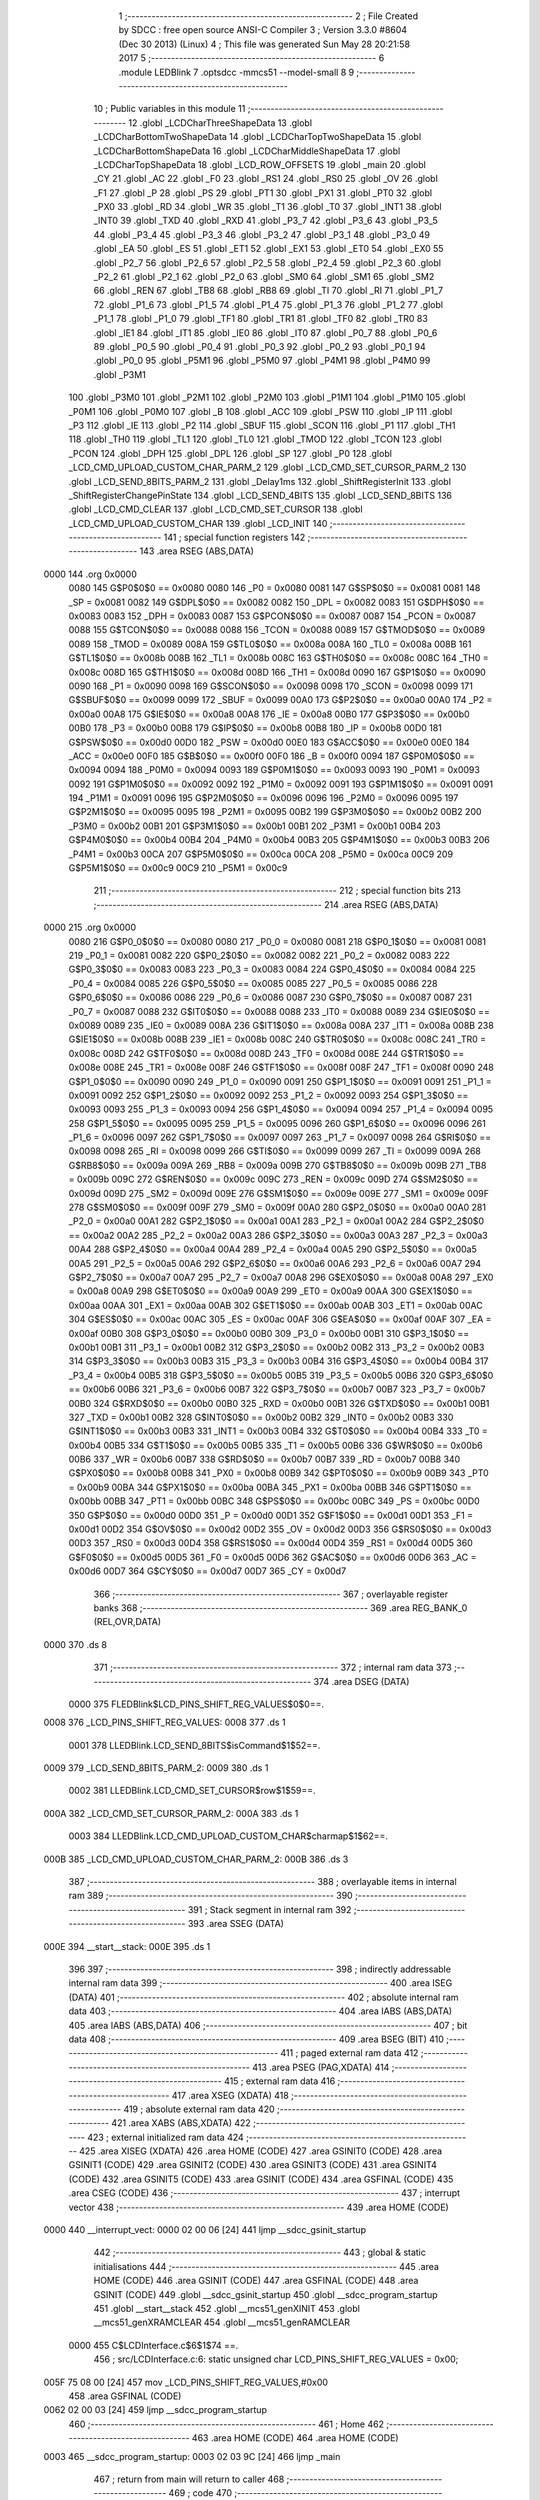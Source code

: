                               1 ;--------------------------------------------------------
                              2 ; File Created by SDCC : free open source ANSI-C Compiler
                              3 ; Version 3.3.0 #8604 (Dec 30 2013) (Linux)
                              4 ; This file was generated Sun May 28 20:21:58 2017
                              5 ;--------------------------------------------------------
                              6 	.module LEDBlink
                              7 	.optsdcc -mmcs51 --model-small
                              8 	
                              9 ;--------------------------------------------------------
                             10 ; Public variables in this module
                             11 ;--------------------------------------------------------
                             12 	.globl _LCDCharThreeShapeData
                             13 	.globl _LCDCharBottomTwoShapeData
                             14 	.globl _LCDCharTopTwoShapeData
                             15 	.globl _LCDCharBottomShapeData
                             16 	.globl _LCDCharMiddleShapeData
                             17 	.globl _LCDCharTopShapeData
                             18 	.globl _LCD_ROW_OFFSETS
                             19 	.globl _main
                             20 	.globl _CY
                             21 	.globl _AC
                             22 	.globl _F0
                             23 	.globl _RS1
                             24 	.globl _RS0
                             25 	.globl _OV
                             26 	.globl _F1
                             27 	.globl _P
                             28 	.globl _PS
                             29 	.globl _PT1
                             30 	.globl _PX1
                             31 	.globl _PT0
                             32 	.globl _PX0
                             33 	.globl _RD
                             34 	.globl _WR
                             35 	.globl _T1
                             36 	.globl _T0
                             37 	.globl _INT1
                             38 	.globl _INT0
                             39 	.globl _TXD
                             40 	.globl _RXD
                             41 	.globl _P3_7
                             42 	.globl _P3_6
                             43 	.globl _P3_5
                             44 	.globl _P3_4
                             45 	.globl _P3_3
                             46 	.globl _P3_2
                             47 	.globl _P3_1
                             48 	.globl _P3_0
                             49 	.globl _EA
                             50 	.globl _ES
                             51 	.globl _ET1
                             52 	.globl _EX1
                             53 	.globl _ET0
                             54 	.globl _EX0
                             55 	.globl _P2_7
                             56 	.globl _P2_6
                             57 	.globl _P2_5
                             58 	.globl _P2_4
                             59 	.globl _P2_3
                             60 	.globl _P2_2
                             61 	.globl _P2_1
                             62 	.globl _P2_0
                             63 	.globl _SM0
                             64 	.globl _SM1
                             65 	.globl _SM2
                             66 	.globl _REN
                             67 	.globl _TB8
                             68 	.globl _RB8
                             69 	.globl _TI
                             70 	.globl _RI
                             71 	.globl _P1_7
                             72 	.globl _P1_6
                             73 	.globl _P1_5
                             74 	.globl _P1_4
                             75 	.globl _P1_3
                             76 	.globl _P1_2
                             77 	.globl _P1_1
                             78 	.globl _P1_0
                             79 	.globl _TF1
                             80 	.globl _TR1
                             81 	.globl _TF0
                             82 	.globl _TR0
                             83 	.globl _IE1
                             84 	.globl _IT1
                             85 	.globl _IE0
                             86 	.globl _IT0
                             87 	.globl _P0_7
                             88 	.globl _P0_6
                             89 	.globl _P0_5
                             90 	.globl _P0_4
                             91 	.globl _P0_3
                             92 	.globl _P0_2
                             93 	.globl _P0_1
                             94 	.globl _P0_0
                             95 	.globl _P5M1
                             96 	.globl _P5M0
                             97 	.globl _P4M1
                             98 	.globl _P4M0
                             99 	.globl _P3M1
                            100 	.globl _P3M0
                            101 	.globl _P2M1
                            102 	.globl _P2M0
                            103 	.globl _P1M1
                            104 	.globl _P1M0
                            105 	.globl _P0M1
                            106 	.globl _P0M0
                            107 	.globl _B
                            108 	.globl _ACC
                            109 	.globl _PSW
                            110 	.globl _IP
                            111 	.globl _P3
                            112 	.globl _IE
                            113 	.globl _P2
                            114 	.globl _SBUF
                            115 	.globl _SCON
                            116 	.globl _P1
                            117 	.globl _TH1
                            118 	.globl _TH0
                            119 	.globl _TL1
                            120 	.globl _TL0
                            121 	.globl _TMOD
                            122 	.globl _TCON
                            123 	.globl _PCON
                            124 	.globl _DPH
                            125 	.globl _DPL
                            126 	.globl _SP
                            127 	.globl _P0
                            128 	.globl _LCD_CMD_UPLOAD_CUSTOM_CHAR_PARM_2
                            129 	.globl _LCD_CMD_SET_CURSOR_PARM_2
                            130 	.globl _LCD_SEND_8BITS_PARM_2
                            131 	.globl _Delay1ms
                            132 	.globl _ShiftRegisterInit
                            133 	.globl _ShiftRegisterChangePinState
                            134 	.globl _LCD_SEND_4BITS
                            135 	.globl _LCD_SEND_8BITS
                            136 	.globl _LCD_CMD_CLEAR
                            137 	.globl _LCD_CMD_SET_CURSOR
                            138 	.globl _LCD_CMD_UPLOAD_CUSTOM_CHAR
                            139 	.globl _LCD_INIT
                            140 ;--------------------------------------------------------
                            141 ; special function registers
                            142 ;--------------------------------------------------------
                            143 	.area RSEG    (ABS,DATA)
   0000                     144 	.org 0x0000
                     0080   145 G$P0$0$0 == 0x0080
                     0080   146 _P0	=	0x0080
                     0081   147 G$SP$0$0 == 0x0081
                     0081   148 _SP	=	0x0081
                     0082   149 G$DPL$0$0 == 0x0082
                     0082   150 _DPL	=	0x0082
                     0083   151 G$DPH$0$0 == 0x0083
                     0083   152 _DPH	=	0x0083
                     0087   153 G$PCON$0$0 == 0x0087
                     0087   154 _PCON	=	0x0087
                     0088   155 G$TCON$0$0 == 0x0088
                     0088   156 _TCON	=	0x0088
                     0089   157 G$TMOD$0$0 == 0x0089
                     0089   158 _TMOD	=	0x0089
                     008A   159 G$TL0$0$0 == 0x008a
                     008A   160 _TL0	=	0x008a
                     008B   161 G$TL1$0$0 == 0x008b
                     008B   162 _TL1	=	0x008b
                     008C   163 G$TH0$0$0 == 0x008c
                     008C   164 _TH0	=	0x008c
                     008D   165 G$TH1$0$0 == 0x008d
                     008D   166 _TH1	=	0x008d
                     0090   167 G$P1$0$0 == 0x0090
                     0090   168 _P1	=	0x0090
                     0098   169 G$SCON$0$0 == 0x0098
                     0098   170 _SCON	=	0x0098
                     0099   171 G$SBUF$0$0 == 0x0099
                     0099   172 _SBUF	=	0x0099
                     00A0   173 G$P2$0$0 == 0x00a0
                     00A0   174 _P2	=	0x00a0
                     00A8   175 G$IE$0$0 == 0x00a8
                     00A8   176 _IE	=	0x00a8
                     00B0   177 G$P3$0$0 == 0x00b0
                     00B0   178 _P3	=	0x00b0
                     00B8   179 G$IP$0$0 == 0x00b8
                     00B8   180 _IP	=	0x00b8
                     00D0   181 G$PSW$0$0 == 0x00d0
                     00D0   182 _PSW	=	0x00d0
                     00E0   183 G$ACC$0$0 == 0x00e0
                     00E0   184 _ACC	=	0x00e0
                     00F0   185 G$B$0$0 == 0x00f0
                     00F0   186 _B	=	0x00f0
                     0094   187 G$P0M0$0$0 == 0x0094
                     0094   188 _P0M0	=	0x0094
                     0093   189 G$P0M1$0$0 == 0x0093
                     0093   190 _P0M1	=	0x0093
                     0092   191 G$P1M0$0$0 == 0x0092
                     0092   192 _P1M0	=	0x0092
                     0091   193 G$P1M1$0$0 == 0x0091
                     0091   194 _P1M1	=	0x0091
                     0096   195 G$P2M0$0$0 == 0x0096
                     0096   196 _P2M0	=	0x0096
                     0095   197 G$P2M1$0$0 == 0x0095
                     0095   198 _P2M1	=	0x0095
                     00B2   199 G$P3M0$0$0 == 0x00b2
                     00B2   200 _P3M0	=	0x00b2
                     00B1   201 G$P3M1$0$0 == 0x00b1
                     00B1   202 _P3M1	=	0x00b1
                     00B4   203 G$P4M0$0$0 == 0x00b4
                     00B4   204 _P4M0	=	0x00b4
                     00B3   205 G$P4M1$0$0 == 0x00b3
                     00B3   206 _P4M1	=	0x00b3
                     00CA   207 G$P5M0$0$0 == 0x00ca
                     00CA   208 _P5M0	=	0x00ca
                     00C9   209 G$P5M1$0$0 == 0x00c9
                     00C9   210 _P5M1	=	0x00c9
                            211 ;--------------------------------------------------------
                            212 ; special function bits
                            213 ;--------------------------------------------------------
                            214 	.area RSEG    (ABS,DATA)
   0000                     215 	.org 0x0000
                     0080   216 G$P0_0$0$0 == 0x0080
                     0080   217 _P0_0	=	0x0080
                     0081   218 G$P0_1$0$0 == 0x0081
                     0081   219 _P0_1	=	0x0081
                     0082   220 G$P0_2$0$0 == 0x0082
                     0082   221 _P0_2	=	0x0082
                     0083   222 G$P0_3$0$0 == 0x0083
                     0083   223 _P0_3	=	0x0083
                     0084   224 G$P0_4$0$0 == 0x0084
                     0084   225 _P0_4	=	0x0084
                     0085   226 G$P0_5$0$0 == 0x0085
                     0085   227 _P0_5	=	0x0085
                     0086   228 G$P0_6$0$0 == 0x0086
                     0086   229 _P0_6	=	0x0086
                     0087   230 G$P0_7$0$0 == 0x0087
                     0087   231 _P0_7	=	0x0087
                     0088   232 G$IT0$0$0 == 0x0088
                     0088   233 _IT0	=	0x0088
                     0089   234 G$IE0$0$0 == 0x0089
                     0089   235 _IE0	=	0x0089
                     008A   236 G$IT1$0$0 == 0x008a
                     008A   237 _IT1	=	0x008a
                     008B   238 G$IE1$0$0 == 0x008b
                     008B   239 _IE1	=	0x008b
                     008C   240 G$TR0$0$0 == 0x008c
                     008C   241 _TR0	=	0x008c
                     008D   242 G$TF0$0$0 == 0x008d
                     008D   243 _TF0	=	0x008d
                     008E   244 G$TR1$0$0 == 0x008e
                     008E   245 _TR1	=	0x008e
                     008F   246 G$TF1$0$0 == 0x008f
                     008F   247 _TF1	=	0x008f
                     0090   248 G$P1_0$0$0 == 0x0090
                     0090   249 _P1_0	=	0x0090
                     0091   250 G$P1_1$0$0 == 0x0091
                     0091   251 _P1_1	=	0x0091
                     0092   252 G$P1_2$0$0 == 0x0092
                     0092   253 _P1_2	=	0x0092
                     0093   254 G$P1_3$0$0 == 0x0093
                     0093   255 _P1_3	=	0x0093
                     0094   256 G$P1_4$0$0 == 0x0094
                     0094   257 _P1_4	=	0x0094
                     0095   258 G$P1_5$0$0 == 0x0095
                     0095   259 _P1_5	=	0x0095
                     0096   260 G$P1_6$0$0 == 0x0096
                     0096   261 _P1_6	=	0x0096
                     0097   262 G$P1_7$0$0 == 0x0097
                     0097   263 _P1_7	=	0x0097
                     0098   264 G$RI$0$0 == 0x0098
                     0098   265 _RI	=	0x0098
                     0099   266 G$TI$0$0 == 0x0099
                     0099   267 _TI	=	0x0099
                     009A   268 G$RB8$0$0 == 0x009a
                     009A   269 _RB8	=	0x009a
                     009B   270 G$TB8$0$0 == 0x009b
                     009B   271 _TB8	=	0x009b
                     009C   272 G$REN$0$0 == 0x009c
                     009C   273 _REN	=	0x009c
                     009D   274 G$SM2$0$0 == 0x009d
                     009D   275 _SM2	=	0x009d
                     009E   276 G$SM1$0$0 == 0x009e
                     009E   277 _SM1	=	0x009e
                     009F   278 G$SM0$0$0 == 0x009f
                     009F   279 _SM0	=	0x009f
                     00A0   280 G$P2_0$0$0 == 0x00a0
                     00A0   281 _P2_0	=	0x00a0
                     00A1   282 G$P2_1$0$0 == 0x00a1
                     00A1   283 _P2_1	=	0x00a1
                     00A2   284 G$P2_2$0$0 == 0x00a2
                     00A2   285 _P2_2	=	0x00a2
                     00A3   286 G$P2_3$0$0 == 0x00a3
                     00A3   287 _P2_3	=	0x00a3
                     00A4   288 G$P2_4$0$0 == 0x00a4
                     00A4   289 _P2_4	=	0x00a4
                     00A5   290 G$P2_5$0$0 == 0x00a5
                     00A5   291 _P2_5	=	0x00a5
                     00A6   292 G$P2_6$0$0 == 0x00a6
                     00A6   293 _P2_6	=	0x00a6
                     00A7   294 G$P2_7$0$0 == 0x00a7
                     00A7   295 _P2_7	=	0x00a7
                     00A8   296 G$EX0$0$0 == 0x00a8
                     00A8   297 _EX0	=	0x00a8
                     00A9   298 G$ET0$0$0 == 0x00a9
                     00A9   299 _ET0	=	0x00a9
                     00AA   300 G$EX1$0$0 == 0x00aa
                     00AA   301 _EX1	=	0x00aa
                     00AB   302 G$ET1$0$0 == 0x00ab
                     00AB   303 _ET1	=	0x00ab
                     00AC   304 G$ES$0$0 == 0x00ac
                     00AC   305 _ES	=	0x00ac
                     00AF   306 G$EA$0$0 == 0x00af
                     00AF   307 _EA	=	0x00af
                     00B0   308 G$P3_0$0$0 == 0x00b0
                     00B0   309 _P3_0	=	0x00b0
                     00B1   310 G$P3_1$0$0 == 0x00b1
                     00B1   311 _P3_1	=	0x00b1
                     00B2   312 G$P3_2$0$0 == 0x00b2
                     00B2   313 _P3_2	=	0x00b2
                     00B3   314 G$P3_3$0$0 == 0x00b3
                     00B3   315 _P3_3	=	0x00b3
                     00B4   316 G$P3_4$0$0 == 0x00b4
                     00B4   317 _P3_4	=	0x00b4
                     00B5   318 G$P3_5$0$0 == 0x00b5
                     00B5   319 _P3_5	=	0x00b5
                     00B6   320 G$P3_6$0$0 == 0x00b6
                     00B6   321 _P3_6	=	0x00b6
                     00B7   322 G$P3_7$0$0 == 0x00b7
                     00B7   323 _P3_7	=	0x00b7
                     00B0   324 G$RXD$0$0 == 0x00b0
                     00B0   325 _RXD	=	0x00b0
                     00B1   326 G$TXD$0$0 == 0x00b1
                     00B1   327 _TXD	=	0x00b1
                     00B2   328 G$INT0$0$0 == 0x00b2
                     00B2   329 _INT0	=	0x00b2
                     00B3   330 G$INT1$0$0 == 0x00b3
                     00B3   331 _INT1	=	0x00b3
                     00B4   332 G$T0$0$0 == 0x00b4
                     00B4   333 _T0	=	0x00b4
                     00B5   334 G$T1$0$0 == 0x00b5
                     00B5   335 _T1	=	0x00b5
                     00B6   336 G$WR$0$0 == 0x00b6
                     00B6   337 _WR	=	0x00b6
                     00B7   338 G$RD$0$0 == 0x00b7
                     00B7   339 _RD	=	0x00b7
                     00B8   340 G$PX0$0$0 == 0x00b8
                     00B8   341 _PX0	=	0x00b8
                     00B9   342 G$PT0$0$0 == 0x00b9
                     00B9   343 _PT0	=	0x00b9
                     00BA   344 G$PX1$0$0 == 0x00ba
                     00BA   345 _PX1	=	0x00ba
                     00BB   346 G$PT1$0$0 == 0x00bb
                     00BB   347 _PT1	=	0x00bb
                     00BC   348 G$PS$0$0 == 0x00bc
                     00BC   349 _PS	=	0x00bc
                     00D0   350 G$P$0$0 == 0x00d0
                     00D0   351 _P	=	0x00d0
                     00D1   352 G$F1$0$0 == 0x00d1
                     00D1   353 _F1	=	0x00d1
                     00D2   354 G$OV$0$0 == 0x00d2
                     00D2   355 _OV	=	0x00d2
                     00D3   356 G$RS0$0$0 == 0x00d3
                     00D3   357 _RS0	=	0x00d3
                     00D4   358 G$RS1$0$0 == 0x00d4
                     00D4   359 _RS1	=	0x00d4
                     00D5   360 G$F0$0$0 == 0x00d5
                     00D5   361 _F0	=	0x00d5
                     00D6   362 G$AC$0$0 == 0x00d6
                     00D6   363 _AC	=	0x00d6
                     00D7   364 G$CY$0$0 == 0x00d7
                     00D7   365 _CY	=	0x00d7
                            366 ;--------------------------------------------------------
                            367 ; overlayable register banks
                            368 ;--------------------------------------------------------
                            369 	.area REG_BANK_0	(REL,OVR,DATA)
   0000                     370 	.ds 8
                            371 ;--------------------------------------------------------
                            372 ; internal ram data
                            373 ;--------------------------------------------------------
                            374 	.area DSEG    (DATA)
                     0000   375 FLEDBlink$LCD_PINS_SHIFT_REG_VALUES$0$0==.
   0008                     376 _LCD_PINS_SHIFT_REG_VALUES:
   0008                     377 	.ds 1
                     0001   378 LLEDBlink.LCD_SEND_8BITS$isCommand$1$52==.
   0009                     379 _LCD_SEND_8BITS_PARM_2:
   0009                     380 	.ds 1
                     0002   381 LLEDBlink.LCD_CMD_SET_CURSOR$row$1$59==.
   000A                     382 _LCD_CMD_SET_CURSOR_PARM_2:
   000A                     383 	.ds 1
                     0003   384 LLEDBlink.LCD_CMD_UPLOAD_CUSTOM_CHAR$charmap$1$62==.
   000B                     385 _LCD_CMD_UPLOAD_CUSTOM_CHAR_PARM_2:
   000B                     386 	.ds 3
                            387 ;--------------------------------------------------------
                            388 ; overlayable items in internal ram 
                            389 ;--------------------------------------------------------
                            390 ;--------------------------------------------------------
                            391 ; Stack segment in internal ram 
                            392 ;--------------------------------------------------------
                            393 	.area	SSEG	(DATA)
   000E                     394 __start__stack:
   000E                     395 	.ds	1
                            396 
                            397 ;--------------------------------------------------------
                            398 ; indirectly addressable internal ram data
                            399 ;--------------------------------------------------------
                            400 	.area ISEG    (DATA)
                            401 ;--------------------------------------------------------
                            402 ; absolute internal ram data
                            403 ;--------------------------------------------------------
                            404 	.area IABS    (ABS,DATA)
                            405 	.area IABS    (ABS,DATA)
                            406 ;--------------------------------------------------------
                            407 ; bit data
                            408 ;--------------------------------------------------------
                            409 	.area BSEG    (BIT)
                            410 ;--------------------------------------------------------
                            411 ; paged external ram data
                            412 ;--------------------------------------------------------
                            413 	.area PSEG    (PAG,XDATA)
                            414 ;--------------------------------------------------------
                            415 ; external ram data
                            416 ;--------------------------------------------------------
                            417 	.area XSEG    (XDATA)
                            418 ;--------------------------------------------------------
                            419 ; absolute external ram data
                            420 ;--------------------------------------------------------
                            421 	.area XABS    (ABS,XDATA)
                            422 ;--------------------------------------------------------
                            423 ; external initialized ram data
                            424 ;--------------------------------------------------------
                            425 	.area XISEG   (XDATA)
                            426 	.area HOME    (CODE)
                            427 	.area GSINIT0 (CODE)
                            428 	.area GSINIT1 (CODE)
                            429 	.area GSINIT2 (CODE)
                            430 	.area GSINIT3 (CODE)
                            431 	.area GSINIT4 (CODE)
                            432 	.area GSINIT5 (CODE)
                            433 	.area GSINIT  (CODE)
                            434 	.area GSFINAL (CODE)
                            435 	.area CSEG    (CODE)
                            436 ;--------------------------------------------------------
                            437 ; interrupt vector 
                            438 ;--------------------------------------------------------
                            439 	.area HOME    (CODE)
   0000                     440 __interrupt_vect:
   0000 02 00 06      [24]  441 	ljmp	__sdcc_gsinit_startup
                            442 ;--------------------------------------------------------
                            443 ; global & static initialisations
                            444 ;--------------------------------------------------------
                            445 	.area HOME    (CODE)
                            446 	.area GSINIT  (CODE)
                            447 	.area GSFINAL (CODE)
                            448 	.area GSINIT  (CODE)
                            449 	.globl __sdcc_gsinit_startup
                            450 	.globl __sdcc_program_startup
                            451 	.globl __start__stack
                            452 	.globl __mcs51_genXINIT
                            453 	.globl __mcs51_genXRAMCLEAR
                            454 	.globl __mcs51_genRAMCLEAR
                     0000   455 	C$LCDInterface.c$6$1$74 ==.
                            456 ;	src/LCDInterface.c:6: static unsigned char LCD_PINS_SHIFT_REG_VALUES = 0x00;
   005F 75 08 00      [24]  457 	mov	_LCD_PINS_SHIFT_REG_VALUES,#0x00
                            458 	.area GSFINAL (CODE)
   0062 02 00 03      [24]  459 	ljmp	__sdcc_program_startup
                            460 ;--------------------------------------------------------
                            461 ; Home
                            462 ;--------------------------------------------------------
                            463 	.area HOME    (CODE)
                            464 	.area HOME    (CODE)
   0003                     465 __sdcc_program_startup:
   0003 02 03 9C      [24]  466 	ljmp	_main
                            467 ;	return from main will return to caller
                            468 ;--------------------------------------------------------
                            469 ; code
                            470 ;--------------------------------------------------------
                            471 	.area CSEG    (CODE)
                            472 ;------------------------------------------------------------
                            473 ;Allocation info for local variables in function 'Delay1ms'
                            474 ;------------------------------------------------------------
                            475 ;i                         Allocated to registers r6 r7 
                            476 ;------------------------------------------------------------
                     0000   477 	G$Delay1ms$0$0 ==.
                     0000   478 	C$Timing.c$7$0$0 ==.
                            479 ;	src/Timing.c:7: void Delay1ms(void)
                            480 ;	-----------------------------------------
                            481 ;	 function Delay1ms
                            482 ;	-----------------------------------------
   0065                     483 _Delay1ms:
                     0007   484 	ar7 = 0x07
                     0006   485 	ar6 = 0x06
                     0005   486 	ar5 = 0x05
                     0004   487 	ar4 = 0x04
                     0003   488 	ar3 = 0x03
                     0002   489 	ar2 = 0x02
                     0001   490 	ar1 = 0x01
                     0000   491 	ar0 = 0x00
                     0000   492 	C$Timing.c$10$1$2 ==.
                            493 ;	src/Timing.c:10: for(i = 0; i < (CPU_FREQUENCY_IN_KHZ / 128); i++)
   0065 7E 2B         [12]  494 	mov	r6,#0x2B
   0067 7F 00         [12]  495 	mov	r7,#0x00
   0069                     496 00104$:
                     0004   497 	C$Timing.c$13$2$3 ==.
                            498 ;	src/Timing.c:13: __asm__("nop");
   0069 00            [12]  499 	nop
                     0005   500 	C$Timing.c$14$2$3 ==.
                            501 ;	src/Timing.c:14: __asm__("nop");
   006A 00            [12]  502 	nop
                     0006   503 	C$Timing.c$15$2$3 ==.
                            504 ;	src/Timing.c:15: __asm__("nop");
   006B 00            [12]  505 	nop
                     0007   506 	C$Timing.c$16$2$3 ==.
                            507 ;	src/Timing.c:16: __asm__("nop");
   006C 00            [12]  508 	nop
                     0008   509 	C$Timing.c$17$2$3 ==.
                            510 ;	src/Timing.c:17: __asm__("nop");
   006D 00            [12]  511 	nop
                     0009   512 	C$Timing.c$18$2$3 ==.
                            513 ;	src/Timing.c:18: __asm__("nop");
   006E 00            [12]  514 	nop
                     000A   515 	C$Timing.c$19$2$3 ==.
                            516 ;	src/Timing.c:19: __asm__("nop");
   006F 00            [12]  517 	nop
                     000B   518 	C$Timing.c$20$2$3 ==.
                            519 ;	src/Timing.c:20: __asm__("nop");
   0070 00            [12]  520 	nop
                     000C   521 	C$Timing.c$21$2$3 ==.
                            522 ;	src/Timing.c:21: __asm__("nop");
   0071 00            [12]  523 	nop
                     000D   524 	C$Timing.c$22$2$3 ==.
                            525 ;	src/Timing.c:22: __asm__("nop");
   0072 00            [12]  526 	nop
                     000E   527 	C$Timing.c$23$2$3 ==.
                            528 ;	src/Timing.c:23: __asm__("nop");
   0073 00            [12]  529 	nop
                     000F   530 	C$Timing.c$24$2$3 ==.
                            531 ;	src/Timing.c:24: __asm__("nop");
   0074 00            [12]  532 	nop
                     0010   533 	C$Timing.c$25$2$3 ==.
                            534 ;	src/Timing.c:25: __asm__("nop");
   0075 00            [12]  535 	nop
                     0011   536 	C$Timing.c$26$2$3 ==.
                            537 ;	src/Timing.c:26: __asm__("nop");
   0076 00            [12]  538 	nop
                     0012   539 	C$Timing.c$27$2$3 ==.
                            540 ;	src/Timing.c:27: __asm__("nop");
   0077 00            [12]  541 	nop
                     0013   542 	C$Timing.c$28$2$3 ==.
                            543 ;	src/Timing.c:28: __asm__("nop");
   0078 00            [12]  544 	nop
                     0014   545 	C$Timing.c$29$2$3 ==.
                            546 ;	src/Timing.c:29: __asm__("nop");
   0079 00            [12]  547 	nop
                     0015   548 	C$Timing.c$30$2$3 ==.
                            549 ;	src/Timing.c:30: __asm__("nop");
   007A 00            [12]  550 	nop
                     0016   551 	C$Timing.c$31$2$3 ==.
                            552 ;	src/Timing.c:31: __asm__("nop");
   007B 00            [12]  553 	nop
                     0017   554 	C$Timing.c$32$2$3 ==.
                            555 ;	src/Timing.c:32: __asm__("nop");
   007C 00            [12]  556 	nop
                     0018   557 	C$Timing.c$33$2$3 ==.
                            558 ;	src/Timing.c:33: __asm__("nop");
   007D 00            [12]  559 	nop
                     0019   560 	C$Timing.c$34$2$3 ==.
                            561 ;	src/Timing.c:34: __asm__("nop");
   007E 00            [12]  562 	nop
                     001A   563 	C$Timing.c$35$2$3 ==.
                            564 ;	src/Timing.c:35: __asm__("nop");
   007F 00            [12]  565 	nop
                     001B   566 	C$Timing.c$36$2$3 ==.
                            567 ;	src/Timing.c:36: __asm__("nop");
   0080 00            [12]  568 	nop
                     001C   569 	C$Timing.c$37$2$3 ==.
                            570 ;	src/Timing.c:37: __asm__("nop");
   0081 00            [12]  571 	nop
                     001D   572 	C$Timing.c$38$2$3 ==.
                            573 ;	src/Timing.c:38: __asm__("nop");
   0082 00            [12]  574 	nop
                     001E   575 	C$Timing.c$39$2$3 ==.
                            576 ;	src/Timing.c:39: __asm__("nop");
   0083 00            [12]  577 	nop
                     001F   578 	C$Timing.c$40$2$3 ==.
                            579 ;	src/Timing.c:40: __asm__("nop");
   0084 00            [12]  580 	nop
                     0020   581 	C$Timing.c$41$2$3 ==.
                            582 ;	src/Timing.c:41: __asm__("nop");
   0085 00            [12]  583 	nop
                     0021   584 	C$Timing.c$42$2$3 ==.
                            585 ;	src/Timing.c:42: __asm__("nop");
   0086 00            [12]  586 	nop
                     0022   587 	C$Timing.c$43$2$3 ==.
                            588 ;	src/Timing.c:43: __asm__("nop");
   0087 00            [12]  589 	nop
                     0023   590 	C$Timing.c$44$2$3 ==.
                            591 ;	src/Timing.c:44: __asm__("nop");
   0088 00            [12]  592 	nop
                     0024   593 	C$Timing.c$45$2$3 ==.
                            594 ;	src/Timing.c:45: __asm__("nop");
   0089 00            [12]  595 	nop
                     0025   596 	C$Timing.c$46$2$3 ==.
                            597 ;	src/Timing.c:46: __asm__("nop");
   008A 00            [12]  598 	nop
                     0026   599 	C$Timing.c$47$2$3 ==.
                            600 ;	src/Timing.c:47: __asm__("nop");
   008B 00            [12]  601 	nop
                     0027   602 	C$Timing.c$48$2$3 ==.
                            603 ;	src/Timing.c:48: __asm__("nop");
   008C 00            [12]  604 	nop
                     0028   605 	C$Timing.c$49$2$3 ==.
                            606 ;	src/Timing.c:49: __asm__("nop");
   008D 00            [12]  607 	nop
                     0029   608 	C$Timing.c$50$2$3 ==.
                            609 ;	src/Timing.c:50: __asm__("nop");
   008E 00            [12]  610 	nop
                     002A   611 	C$Timing.c$51$2$3 ==.
                            612 ;	src/Timing.c:51: __asm__("nop");
   008F 00            [12]  613 	nop
                     002B   614 	C$Timing.c$52$2$3 ==.
                            615 ;	src/Timing.c:52: __asm__("nop");
   0090 00            [12]  616 	nop
                     002C   617 	C$Timing.c$53$2$3 ==.
                            618 ;	src/Timing.c:53: __asm__("nop");
   0091 00            [12]  619 	nop
                     002D   620 	C$Timing.c$54$2$3 ==.
                            621 ;	src/Timing.c:54: __asm__("nop");
   0092 00            [12]  622 	nop
                     002E   623 	C$Timing.c$55$2$3 ==.
                            624 ;	src/Timing.c:55: __asm__("nop");
   0093 00            [12]  625 	nop
                     002F   626 	C$Timing.c$56$2$3 ==.
                            627 ;	src/Timing.c:56: __asm__("nop");
   0094 00            [12]  628 	nop
                     0030   629 	C$Timing.c$57$2$3 ==.
                            630 ;	src/Timing.c:57: __asm__("nop");
   0095 00            [12]  631 	nop
                     0031   632 	C$Timing.c$58$2$3 ==.
                            633 ;	src/Timing.c:58: __asm__("nop");
   0096 00            [12]  634 	nop
                     0032   635 	C$Timing.c$59$2$3 ==.
                            636 ;	src/Timing.c:59: __asm__("nop");
   0097 00            [12]  637 	nop
                     0033   638 	C$Timing.c$60$2$3 ==.
                            639 ;	src/Timing.c:60: __asm__("nop");
   0098 00            [12]  640 	nop
                     0034   641 	C$Timing.c$61$2$3 ==.
                            642 ;	src/Timing.c:61: __asm__("nop");
   0099 00            [12]  643 	nop
                     0035   644 	C$Timing.c$62$2$3 ==.
                            645 ;	src/Timing.c:62: __asm__("nop");
   009A 00            [12]  646 	nop
                     0036   647 	C$Timing.c$63$2$3 ==.
                            648 ;	src/Timing.c:63: __asm__("nop");
   009B 00            [12]  649 	nop
                     0037   650 	C$Timing.c$64$2$3 ==.
                            651 ;	src/Timing.c:64: __asm__("nop");
   009C 00            [12]  652 	nop
                     0038   653 	C$Timing.c$65$2$3 ==.
                            654 ;	src/Timing.c:65: __asm__("nop");
   009D 00            [12]  655 	nop
                     0039   656 	C$Timing.c$66$2$3 ==.
                            657 ;	src/Timing.c:66: __asm__("nop");
   009E 00            [12]  658 	nop
                     003A   659 	C$Timing.c$67$2$3 ==.
                            660 ;	src/Timing.c:67: __asm__("nop");
   009F 00            [12]  661 	nop
                     003B   662 	C$Timing.c$68$2$3 ==.
                            663 ;	src/Timing.c:68: __asm__("nop");
   00A0 00            [12]  664 	nop
                     003C   665 	C$Timing.c$69$2$3 ==.
                            666 ;	src/Timing.c:69: __asm__("nop");
   00A1 00            [12]  667 	nop
                     003D   668 	C$Timing.c$70$2$3 ==.
                            669 ;	src/Timing.c:70: __asm__("nop");
   00A2 00            [12]  670 	nop
                     003E   671 	C$Timing.c$71$2$3 ==.
                            672 ;	src/Timing.c:71: __asm__("nop");
   00A3 00            [12]  673 	nop
                     003F   674 	C$Timing.c$72$2$3 ==.
                            675 ;	src/Timing.c:72: __asm__("nop");
   00A4 00            [12]  676 	nop
                     0040   677 	C$Timing.c$73$2$3 ==.
                            678 ;	src/Timing.c:73: __asm__("nop");
   00A5 00            [12]  679 	nop
                     0041   680 	C$Timing.c$74$2$3 ==.
                            681 ;	src/Timing.c:74: __asm__("nop");
   00A6 00            [12]  682 	nop
                     0042   683 	C$Timing.c$75$2$3 ==.
                            684 ;	src/Timing.c:75: __asm__("nop");
   00A7 00            [12]  685 	nop
                     0043   686 	C$Timing.c$76$2$3 ==.
                            687 ;	src/Timing.c:76: __asm__("nop");
   00A8 00            [12]  688 	nop
                     0044   689 	C$Timing.c$77$2$3 ==.
                            690 ;	src/Timing.c:77: __asm__("nop");
   00A9 00            [12]  691 	nop
                     0045   692 	C$Timing.c$78$2$3 ==.
                            693 ;	src/Timing.c:78: __asm__("nop");
   00AA 00            [12]  694 	nop
                     0046   695 	C$Timing.c$79$2$3 ==.
                            696 ;	src/Timing.c:79: __asm__("nop");
   00AB 00            [12]  697 	nop
                     0047   698 	C$Timing.c$80$2$3 ==.
                            699 ;	src/Timing.c:80: __asm__("nop");
   00AC 00            [12]  700 	nop
                     0048   701 	C$Timing.c$81$2$3 ==.
                            702 ;	src/Timing.c:81: __asm__("nop");
   00AD 00            [12]  703 	nop
                     0049   704 	C$Timing.c$82$2$3 ==.
                            705 ;	src/Timing.c:82: __asm__("nop");
   00AE 00            [12]  706 	nop
                     004A   707 	C$Timing.c$83$2$3 ==.
                            708 ;	src/Timing.c:83: __asm__("nop");
   00AF 00            [12]  709 	nop
                     004B   710 	C$Timing.c$84$2$3 ==.
                            711 ;	src/Timing.c:84: __asm__("nop");
   00B0 00            [12]  712 	nop
                     004C   713 	C$Timing.c$85$2$3 ==.
                            714 ;	src/Timing.c:85: __asm__("nop");
   00B1 00            [12]  715 	nop
                     004D   716 	C$Timing.c$86$2$3 ==.
                            717 ;	src/Timing.c:86: __asm__("nop");
   00B2 00            [12]  718 	nop
                     004E   719 	C$Timing.c$87$2$3 ==.
                            720 ;	src/Timing.c:87: __asm__("nop");
   00B3 00            [12]  721 	nop
                     004F   722 	C$Timing.c$88$2$3 ==.
                            723 ;	src/Timing.c:88: __asm__("nop");
   00B4 00            [12]  724 	nop
                     0050   725 	C$Timing.c$89$2$3 ==.
                            726 ;	src/Timing.c:89: __asm__("nop");
   00B5 00            [12]  727 	nop
                     0051   728 	C$Timing.c$90$2$3 ==.
                            729 ;	src/Timing.c:90: __asm__("nop");
   00B6 00            [12]  730 	nop
                     0052   731 	C$Timing.c$91$2$3 ==.
                            732 ;	src/Timing.c:91: __asm__("nop");
   00B7 00            [12]  733 	nop
                     0053   734 	C$Timing.c$92$2$3 ==.
                            735 ;	src/Timing.c:92: __asm__("nop");
   00B8 00            [12]  736 	nop
                     0054   737 	C$Timing.c$93$2$3 ==.
                            738 ;	src/Timing.c:93: __asm__("nop");
   00B9 00            [12]  739 	nop
                     0055   740 	C$Timing.c$94$2$3 ==.
                            741 ;	src/Timing.c:94: __asm__("nop");
   00BA 00            [12]  742 	nop
                     0056   743 	C$Timing.c$95$2$3 ==.
                            744 ;	src/Timing.c:95: __asm__("nop");
   00BB 00            [12]  745 	nop
                     0057   746 	C$Timing.c$96$2$3 ==.
                            747 ;	src/Timing.c:96: __asm__("nop");
   00BC 00            [12]  748 	nop
                     0058   749 	C$Timing.c$97$2$3 ==.
                            750 ;	src/Timing.c:97: __asm__("nop");
   00BD 00            [12]  751 	nop
                     0059   752 	C$Timing.c$98$2$3 ==.
                            753 ;	src/Timing.c:98: __asm__("nop");
   00BE 00            [12]  754 	nop
                     005A   755 	C$Timing.c$99$2$3 ==.
                            756 ;	src/Timing.c:99: __asm__("nop");
   00BF 00            [12]  757 	nop
                     005B   758 	C$Timing.c$100$2$3 ==.
                            759 ;	src/Timing.c:100: __asm__("nop");
   00C0 00            [12]  760 	nop
                     005C   761 	C$Timing.c$101$2$3 ==.
                            762 ;	src/Timing.c:101: __asm__("nop");
   00C1 00            [12]  763 	nop
                     005D   764 	C$Timing.c$102$2$3 ==.
                            765 ;	src/Timing.c:102: __asm__("nop");
   00C2 00            [12]  766 	nop
                     005E   767 	C$Timing.c$103$2$3 ==.
                            768 ;	src/Timing.c:103: __asm__("nop");
   00C3 00            [12]  769 	nop
                     005F   770 	C$Timing.c$104$2$3 ==.
                            771 ;	src/Timing.c:104: __asm__("nop");
   00C4 00            [12]  772 	nop
                     0060   773 	C$Timing.c$105$2$3 ==.
                            774 ;	src/Timing.c:105: __asm__("nop");
   00C5 00            [12]  775 	nop
                     0061   776 	C$Timing.c$106$2$3 ==.
                            777 ;	src/Timing.c:106: __asm__("nop");
   00C6 00            [12]  778 	nop
                     0062   779 	C$Timing.c$107$2$3 ==.
                            780 ;	src/Timing.c:107: __asm__("nop");
   00C7 00            [12]  781 	nop
                     0063   782 	C$Timing.c$108$2$3 ==.
                            783 ;	src/Timing.c:108: __asm__("nop");
   00C8 00            [12]  784 	nop
                     0064   785 	C$Timing.c$109$2$3 ==.
                            786 ;	src/Timing.c:109: __asm__("nop");
   00C9 00            [12]  787 	nop
                     0065   788 	C$Timing.c$110$2$3 ==.
                            789 ;	src/Timing.c:110: __asm__("nop");
   00CA 00            [12]  790 	nop
                     0066   791 	C$Timing.c$111$2$3 ==.
                            792 ;	src/Timing.c:111: __asm__("nop");
   00CB 00            [12]  793 	nop
                     0067   794 	C$Timing.c$112$2$3 ==.
                            795 ;	src/Timing.c:112: __asm__("nop");
   00CC 00            [12]  796 	nop
                     0068   797 	C$Timing.c$113$2$3 ==.
                            798 ;	src/Timing.c:113: __asm__("nop");
   00CD 00            [12]  799 	nop
                     0069   800 	C$Timing.c$114$2$3 ==.
                            801 ;	src/Timing.c:114: __asm__("nop");
   00CE 00            [12]  802 	nop
                     006A   803 	C$Timing.c$115$2$3 ==.
                            804 ;	src/Timing.c:115: __asm__("nop");
   00CF 00            [12]  805 	nop
                     006B   806 	C$Timing.c$116$2$3 ==.
                            807 ;	src/Timing.c:116: __asm__("nop");
   00D0 00            [12]  808 	nop
                     006C   809 	C$Timing.c$117$2$3 ==.
                            810 ;	src/Timing.c:117: __asm__("nop");
   00D1 00            [12]  811 	nop
                     006D   812 	C$Timing.c$118$2$3 ==.
                            813 ;	src/Timing.c:118: __asm__("nop");
   00D2 00            [12]  814 	nop
                     006E   815 	C$Timing.c$119$2$3 ==.
                            816 ;	src/Timing.c:119: __asm__("nop");
   00D3 00            [12]  817 	nop
                     006F   818 	C$Timing.c$120$2$3 ==.
                            819 ;	src/Timing.c:120: __asm__("nop");
   00D4 00            [12]  820 	nop
                     0070   821 	C$Timing.c$121$2$3 ==.
                            822 ;	src/Timing.c:121: __asm__("nop");
   00D5 00            [12]  823 	nop
                     0071   824 	C$Timing.c$122$2$3 ==.
                            825 ;	src/Timing.c:122: __asm__("nop");
   00D6 00            [12]  826 	nop
                     0072   827 	C$Timing.c$123$2$3 ==.
                            828 ;	src/Timing.c:123: __asm__("nop");
   00D7 00            [12]  829 	nop
                     0073   830 	C$Timing.c$124$2$3 ==.
                            831 ;	src/Timing.c:124: __asm__("nop");
   00D8 00            [12]  832 	nop
                     0074   833 	C$Timing.c$125$2$3 ==.
                            834 ;	src/Timing.c:125: __asm__("nop");
   00D9 00            [12]  835 	nop
                     0075   836 	C$Timing.c$126$2$3 ==.
                            837 ;	src/Timing.c:126: __asm__("nop");
   00DA 00            [12]  838 	nop
                     0076   839 	C$Timing.c$127$2$3 ==.
                            840 ;	src/Timing.c:127: __asm__("nop");
   00DB 00            [12]  841 	nop
   00DC 1E            [12]  842 	dec	r6
   00DD BE FF 01      [24]  843 	cjne	r6,#0xFF,00111$
   00E0 1F            [12]  844 	dec	r7
   00E1                     845 00111$:
                     007C   846 	C$Timing.c$10$2$3 ==.
                            847 ;	src/Timing.c:10: for(i = 0; i < (CPU_FREQUENCY_IN_KHZ / 128); i++)
   00E1 EE            [12]  848 	mov	a,r6
   00E2 4F            [12]  849 	orl	a,r7
   00E3 70 84         [24]  850 	jnz	00104$
                     0080   851 	C$Timing.c$129$1$2 ==.
                     0080   852 	XG$Delay1ms$0$0 ==.
   00E5 22            [24]  853 	ret
                            854 ;------------------------------------------------------------
                            855 ;Allocation info for local variables in function 'ShiftRegisterInit'
                            856 ;------------------------------------------------------------
                            857 ;tempValReg0               Allocated to registers r7 
                            858 ;tempValReg1               Allocated to registers r6 
                            859 ;tempValReg0               Allocated to registers r7 
                            860 ;tempValReg1               Allocated to registers r6 
                            861 ;tempValReg0               Allocated to registers r7 
                            862 ;tempValReg1               Allocated to registers r6 
                            863 ;tempValReg0               Allocated to registers r7 
                            864 ;tempValReg1               Allocated to registers r6 
                            865 ;tempValReg0               Allocated to registers r7 
                            866 ;tempValReg1               Allocated to registers r6 
                            867 ;tempValReg0               Allocated to registers r7 
                            868 ;tempValReg1               Allocated to registers r6 
                            869 ;------------------------------------------------------------
                     0081   870 	G$ShiftRegisterInit$0$0 ==.
                     0081   871 	C$ShiftRegister.c$13$1$2 ==.
                            872 ;	src/ShiftRegister.c:13: void ShiftRegisterInit()
                            873 ;	-----------------------------------------
                            874 ;	 function ShiftRegisterInit
                            875 ;	-----------------------------------------
   00E6                     876 _ShiftRegisterInit:
                     0081   877 	C$ShiftRegister.c$15$2$5 ==.
                            878 ;	src/ShiftRegister.c:15: CONFIGURE_PORT3_PIN(2, PORT_PINT_CONFIG_INPUT_ONLY);
   00E6 AF B2         [24]  879 	mov	r7,_P3M0
   00E8 AE B1         [24]  880 	mov	r6,_P3M1
   00EA 74 FB         [12]  881 	mov	a,#0xFB
   00EC 5F            [12]  882 	anl	a,r7
   00ED F5 B2         [12]  883 	mov	_P3M0,a
   00EF 8E 07         [24]  884 	mov	ar7,r6
   00F1 74 FB         [12]  885 	mov	a,#0xFB
   00F3 5F            [12]  886 	anl	a,r7
   00F4 FE            [12]  887 	mov	r6,a
   00F5 74 04         [12]  888 	mov	a,#0x04
   00F7 4E            [12]  889 	orl	a,r6
   00F8 F5 B1         [12]  890 	mov	_P3M1,a
                     0095   891 	C$ShiftRegister.c$16$2$5 ==.
                            892 ;	src/ShiftRegister.c:16: CONFIGURE_PORT3_PIN(1, PORT_PINT_CONFIG_INPUT_ONLY);
   00FA AF B2         [24]  893 	mov	r7,_P3M0
   00FC AE B1         [24]  894 	mov	r6,_P3M1
   00FE 74 FD         [12]  895 	mov	a,#0xFD
   0100 5F            [12]  896 	anl	a,r7
   0101 F5 B2         [12]  897 	mov	_P3M0,a
   0103 8E 07         [24]  898 	mov	ar7,r6
   0105 74 FD         [12]  899 	mov	a,#0xFD
   0107 5F            [12]  900 	anl	a,r7
   0108 FE            [12]  901 	mov	r6,a
   0109 74 02         [12]  902 	mov	a,#0x02
   010B 4E            [12]  903 	orl	a,r6
   010C F5 B1         [12]  904 	mov	_P3M1,a
                     00A9   905 	C$ShiftRegister.c$17$2$5 ==.
                            906 ;	src/ShiftRegister.c:17: CONFIGURE_PORT3_PIN(0, PORT_PINT_CONFIG_INPUT_ONLY);
   010E AF B2         [24]  907 	mov	r7,_P3M0
   0110 AE B1         [24]  908 	mov	r6,_P3M1
   0112 74 FE         [12]  909 	mov	a,#0xFE
   0114 5F            [12]  910 	anl	a,r7
   0115 F5 B2         [12]  911 	mov	_P3M0,a
   0117 8E 07         [24]  912 	mov	ar7,r6
   0119 74 FE         [12]  913 	mov	a,#0xFE
   011B 5F            [12]  914 	anl	a,r7
   011C FE            [12]  915 	mov	r6,a
   011D 74 01         [12]  916 	mov	a,#0x01
   011F 4E            [12]  917 	orl	a,r6
   0120 F5 B1         [12]  918 	mov	_P3M1,a
                     00BD   919 	C$ShiftRegister.c$18$2$5 ==.
                            920 ;	src/ShiftRegister.c:18: CONFIGURE_PORT3_PIN(3, PORT_PINT_CONFIG_PUSH_PULL_OUTPUT);
   0122 AF B2         [24]  921 	mov	r7,_P3M0
   0124 AE B1         [24]  922 	mov	r6,_P3M1
   0126 8F 05         [24]  923 	mov	ar5,r7
   0128 74 F7         [12]  924 	mov	a,#0xF7
   012A 5D            [12]  925 	anl	a,r5
   012B FF            [12]  926 	mov	r7,a
   012C 74 08         [12]  927 	mov	a,#0x08
   012E 4F            [12]  928 	orl	a,r7
   012F F5 B2         [12]  929 	mov	_P3M0,a
   0131 74 F7         [12]  930 	mov	a,#0xF7
   0133 5E            [12]  931 	anl	a,r6
   0134 F5 B1         [12]  932 	mov	_P3M1,a
                     00D1   933 	C$ShiftRegister.c$19$2$5 ==.
                            934 ;	src/ShiftRegister.c:19: CONFIGURE_PORT3_PIN(4, PORT_PINT_CONFIG_PUSH_PULL_OUTPUT);
   0136 AF B2         [24]  935 	mov	r7,_P3M0
   0138 AE B1         [24]  936 	mov	r6,_P3M1
   013A 8F 05         [24]  937 	mov	ar5,r7
   013C 74 EF         [12]  938 	mov	a,#0xEF
   013E 5D            [12]  939 	anl	a,r5
   013F FF            [12]  940 	mov	r7,a
   0140 74 10         [12]  941 	mov	a,#0x10
   0142 4F            [12]  942 	orl	a,r7
   0143 F5 B2         [12]  943 	mov	_P3M0,a
   0145 74 EF         [12]  944 	mov	a,#0xEF
   0147 5E            [12]  945 	anl	a,r6
   0148 F5 B1         [12]  946 	mov	_P3M1,a
                     00E5   947 	C$ShiftRegister.c$20$2$5 ==.
                            948 ;	src/ShiftRegister.c:20: CONFIGURE_PORT3_PIN(5, PORT_PINT_CONFIG_PUSH_PULL_OUTPUT);
   014A AF B2         [24]  949 	mov	r7,_P3M0
   014C AE B1         [24]  950 	mov	r6,_P3M1
   014E 8F 05         [24]  951 	mov	ar5,r7
   0150 74 DF         [12]  952 	mov	a,#0xDF
   0152 5D            [12]  953 	anl	a,r5
   0153 FF            [12]  954 	mov	r7,a
   0154 74 20         [12]  955 	mov	a,#0x20
   0156 4F            [12]  956 	orl	a,r7
   0157 F5 B2         [12]  957 	mov	_P3M0,a
   0159 74 DF         [12]  958 	mov	a,#0xDF
   015B 5E            [12]  959 	anl	a,r6
   015C F5 B1         [12]  960 	mov	_P3M1,a
                     00F9   961 	C$ShiftRegister.c$22$2$12 ==.
                            962 ;	src/ShiftRegister.c:22: SET_PIN_LOW(SHIFT_REG_VALUE_PIN);
   015E C2 B3         [12]  963 	clr	_P3_3
   0160 00            [12]  964 	nop
   0161 00            [12]  965 	nop
   0162 00            [12]  966 	nop
   0163 00            [12]  967 	nop
   0164 00            [12]  968 	nop
                     0100   969 	C$ShiftRegister.c$23$2$14 ==.
                            970 ;	src/ShiftRegister.c:23: SET_PIN_LOW(SHIFT_REG_CLOCK_PIN);
   0165 C2 B4         [12]  971 	clr	_P3_4
   0167 00            [12]  972 	nop
   0168 00            [12]  973 	nop
   0169 00            [12]  974 	nop
   016A 00            [12]  975 	nop
   016B 00            [12]  976 	nop
                     0107   977 	C$ShiftRegister.c$24$2$16 ==.
                            978 ;	src/ShiftRegister.c:24: SET_PIN_LOW(SHIFT_REG_CLOCK_PIN);
   016C C2 B4         [12]  979 	clr	_P3_4
   016E 00            [12]  980 	nop
   016F 00            [12]  981 	nop
   0170 00            [12]  982 	nop
   0171 00            [12]  983 	nop
   0172 00            [12]  984 	nop
                     010E   985 	C$ShiftRegister.c$26$1$5 ==.
                            986 ;	src/ShiftRegister.c:26: ShiftRegisterChangePinState(0x00);
   0173 75 82 00      [24]  987 	mov	dpl,#0x00
   0176 12 01 7D      [24]  988 	lcall	_ShiftRegisterChangePinState
                     0114   989 	C$ShiftRegister.c$27$1$5 ==.
                            990 ;	src/ShiftRegister.c:27: Delay1ms();
   0179 12 00 65      [24]  991 	lcall	_Delay1ms
                     0117   992 	C$ShiftRegister.c$28$1$5 ==.
                     0117   993 	XG$ShiftRegisterInit$0$0 ==.
   017C 22            [24]  994 	ret
                            995 ;------------------------------------------------------------
                            996 ;Allocation info for local variables in function 'ShiftRegisterChangePinState'
                            997 ;------------------------------------------------------------
                            998 ;value                     Allocated to registers r7 
                            999 ;i                         Allocated to registers r6 
                           1000 ;------------------------------------------------------------
                     0118  1001 	G$ShiftRegisterChangePinState$0$0 ==.
                     0118  1002 	C$ShiftRegister.c$30$1$5 ==.
                           1003 ;	src/ShiftRegister.c:30: void ShiftRegisterChangePinState(unsigned char value)
                           1004 ;	-----------------------------------------
                           1005 ;	 function ShiftRegisterChangePinState
                           1006 ;	-----------------------------------------
   017D                    1007 _ShiftRegisterChangePinState:
   017D AF 82         [24] 1008 	mov	r7,dpl
                     011A  1009 	C$ShiftRegister.c$33$1$19 ==.
                           1010 ;	src/ShiftRegister.c:33: for(i = 0; i < 8; i++)
   017F 7E 00         [12] 1011 	mov	r6,#0x00
   0181                    1012 00105$:
                     011C  1013 	C$ShiftRegister.c$36$2$20 ==.
                           1014 ;	src/ShiftRegister.c:36: if (((value >> (7 - i)) & (unsigned char)0x01))
   0181 8E 04         [24] 1015 	mov	ar4,r6
   0183 7D 00         [12] 1016 	mov	r5,#0x00
   0185 74 07         [12] 1017 	mov	a,#0x07
   0187 C3            [12] 1018 	clr	c
   0188 9C            [12] 1019 	subb	a,r4
   0189 FC            [12] 1020 	mov	r4,a
   018A E4            [12] 1021 	clr	a
   018B 9D            [12] 1022 	subb	a,r5
   018C FD            [12] 1023 	mov	r5,a
   018D 8C F0         [24] 1024 	mov	b,r4
   018F 05 F0         [12] 1025 	inc	b
   0191 EF            [12] 1026 	mov	a,r7
   0192 80 02         [24] 1027 	sjmp	00119$
   0194                    1028 00118$:
   0194 C3            [12] 1029 	clr	c
   0195 13            [12] 1030 	rrc	a
   0196                    1031 00119$:
   0196 D5 F0 FB      [24] 1032 	djnz	b,00118$
   0199 30 E0 0D      [24] 1033 	jnb	acc.0,00102$
                     0137  1034 	C$ShiftRegister.c$38$4$22 ==.
                           1035 ;	src/ShiftRegister.c:38: SET_PIN_HIGH(SHIFT_REG_VALUE_PIN);
   019C D2 B3         [12] 1036 	setb	_P3_3
   019E 00            [12] 1037 	nop
   019F 00            [12] 1038 	nop
   01A0 00            [12] 1039 	nop
   01A1 00            [12] 1040 	nop
   01A2 00            [12] 1041 	nop
   01A3 00            [12] 1042 	nop
   01A4 00            [12] 1043 	nop
   01A5 00            [12] 1044 	nop
   01A6 00            [12] 1045 	nop
   01A7 80 07         [24] 1046 	sjmp	00103$
   01A9                    1047 00102$:
                     0144  1048 	C$ShiftRegister.c$42$4$24 ==.
                           1049 ;	src/ShiftRegister.c:42: SET_PIN_LOW(SHIFT_REG_VALUE_PIN);
   01A9 C2 B3         [12] 1050 	clr	_P3_3
   01AB 00            [12] 1051 	nop
   01AC 00            [12] 1052 	nop
   01AD 00            [12] 1053 	nop
   01AE 00            [12] 1054 	nop
   01AF 00            [12] 1055 	nop
   01B0                    1056 00103$:
                     014B  1057 	C$ShiftRegister.c$46$3$26 ==.
                           1058 ;	src/ShiftRegister.c:46: SET_PIN_HIGH(SHIFT_REG_CLOCK_PIN);
   01B0 D2 B4         [12] 1059 	setb	_P3_4
   01B2 00            [12] 1060 	nop
   01B3 00            [12] 1061 	nop
   01B4 00            [12] 1062 	nop
   01B5 00            [12] 1063 	nop
   01B6 00            [12] 1064 	nop
   01B7 00            [12] 1065 	nop
   01B8 00            [12] 1066 	nop
   01B9 00            [12] 1067 	nop
   01BA 00            [12] 1068 	nop
                     0156  1069 	C$ShiftRegister.c$47$3$27 ==.
                           1070 ;	src/ShiftRegister.c:47: SET_PIN_LOW(SHIFT_REG_CLOCK_PIN);
   01BB C2 B4         [12] 1071 	clr	_P3_4
   01BD 00            [12] 1072 	nop
   01BE 00            [12] 1073 	nop
   01BF 00            [12] 1074 	nop
   01C0 00            [12] 1075 	nop
   01C1 00            [12] 1076 	nop
                     015D  1077 	C$ShiftRegister.c$33$1$19 ==.
                           1078 ;	src/ShiftRegister.c:33: for(i = 0; i < 8; i++)
   01C2 0E            [12] 1079 	inc	r6
   01C3 BE 08 00      [24] 1080 	cjne	r6,#0x08,00121$
   01C6                    1081 00121$:
   01C6 40 B9         [24] 1082 	jc	00105$
                     0163  1083 	C$ShiftRegister.c$50$2$29 ==.
                           1084 ;	src/ShiftRegister.c:50: SET_PIN_LOW(SHIFT_REG_VALUE_PIN);
   01C8 C2 B3         [12] 1085 	clr	_P3_3
   01CA 00            [12] 1086 	nop
   01CB 00            [12] 1087 	nop
   01CC 00            [12] 1088 	nop
   01CD 00            [12] 1089 	nop
   01CE 00            [12] 1090 	nop
                     016A  1091 	C$ShiftRegister.c$53$2$31 ==.
                           1092 ;	src/ShiftRegister.c:53: SET_PIN_HIGH(STORE_REG_CLOCK_PIN);
   01CF D2 B5         [12] 1093 	setb	_P3_5
   01D1 00            [12] 1094 	nop
   01D2 00            [12] 1095 	nop
   01D3 00            [12] 1096 	nop
   01D4 00            [12] 1097 	nop
   01D5 00            [12] 1098 	nop
   01D6 00            [12] 1099 	nop
   01D7 00            [12] 1100 	nop
   01D8 00            [12] 1101 	nop
   01D9 00            [12] 1102 	nop
                     0175  1103 	C$ShiftRegister.c$54$2$32 ==.
                           1104 ;	src/ShiftRegister.c:54: SET_PIN_LOW(STORE_REG_CLOCK_PIN);
   01DA C2 B5         [12] 1105 	clr	_P3_5
   01DC 00            [12] 1106 	nop
   01DD 00            [12] 1107 	nop
   01DE 00            [12] 1108 	nop
   01DF 00            [12] 1109 	nop
   01E0 00            [12] 1110 	nop
                     017C  1111 	C$ShiftRegister.c$55$3$33 ==.
                     017C  1112 	XG$ShiftRegisterChangePinState$0$0 ==.
   01E1 22            [24] 1113 	ret
                           1114 ;------------------------------------------------------------
                           1115 ;Allocation info for local variables in function 'LCD_PULSE_ENABLE_PIN'
                           1116 ;------------------------------------------------------------
                     017D  1117 	FLEDBlink$LCD_PULSE_ENABLE_PIN$0$0 ==.
                     017D  1118 	C$LCDInterface.c$35$3$33 ==.
                           1119 ;	src/LCDInterface.c:35: static void LCD_PULSE_ENABLE_PIN()
                           1120 ;	-----------------------------------------
                           1121 ;	 function LCD_PULSE_ENABLE_PIN
                           1122 ;	-----------------------------------------
   01E2                    1123 _LCD_PULSE_ENABLE_PIN:
                     017D  1124 	C$LCDInterface.c$37$1$38 ==.
                           1125 ;	src/LCDInterface.c:37: LCD_CLEAR_E();
   01E2 AF 08         [24] 1126 	mov	r7,_LCD_PINS_SHIFT_REG_VALUES
   01E4 74 FB         [12] 1127 	mov	a,#0xFB
   01E6 5F            [12] 1128 	anl	a,r7
   01E7 F5 08         [12] 1129 	mov	_LCD_PINS_SHIFT_REG_VALUES,a
                     0184  1130 	C$LCDInterface.c$38$1$38 ==.
                           1131 ;	src/LCDInterface.c:38: ShiftRegisterChangePinState(LCD_PINS_SHIFT_REG_VALUES);
   01E9 85 08 82      [24] 1132 	mov	dpl,_LCD_PINS_SHIFT_REG_VALUES
   01EC 12 01 7D      [24] 1133 	lcall	_ShiftRegisterChangePinState
                     018A  1134 	C$LCDInterface.c$39$2$39 ==.
                           1135 ;	src/LCDInterface.c:39: Delay1us();
   01EF 00            [12] 1136 	nop
   01F0 00            [12] 1137 	nop
   01F1 00            [12] 1138 	nop
   01F2 00            [12] 1139 	nop
   01F3 00            [12] 1140 	nop
                     018F  1141 	C$LCDInterface.c$41$1$38 ==.
                           1142 ;	src/LCDInterface.c:41: LCD_SET_E();
   01F4 43 08 04      [24] 1143 	orl	_LCD_PINS_SHIFT_REG_VALUES,#0x04
                     0192  1144 	C$LCDInterface.c$42$1$38 ==.
                           1145 ;	src/LCDInterface.c:42: ShiftRegisterChangePinState(LCD_PINS_SHIFT_REG_VALUES);
   01F7 85 08 82      [24] 1146 	mov	dpl,_LCD_PINS_SHIFT_REG_VALUES
   01FA 12 01 7D      [24] 1147 	lcall	_ShiftRegisterChangePinState
                     0198  1148 	C$LCDInterface.c$43$2$40 ==.
                           1149 ;	src/LCDInterface.c:43: Delay1us();
   01FD 00            [12] 1150 	nop
   01FE 00            [12] 1151 	nop
   01FF 00            [12] 1152 	nop
   0200 00            [12] 1153 	nop
   0201 00            [12] 1154 	nop
                     019D  1155 	C$LCDInterface.c$45$1$38 ==.
                           1156 ;	src/LCDInterface.c:45: LCD_CLEAR_E();
   0202 AF 08         [24] 1157 	mov	r7,_LCD_PINS_SHIFT_REG_VALUES
   0204 74 FB         [12] 1158 	mov	a,#0xFB
   0206 5F            [12] 1159 	anl	a,r7
   0207 F5 08         [12] 1160 	mov	_LCD_PINS_SHIFT_REG_VALUES,a
                     01A4  1161 	C$LCDInterface.c$46$1$38 ==.
                           1162 ;	src/LCDInterface.c:46: ShiftRegisterChangePinState(LCD_PINS_SHIFT_REG_VALUES);
   0209 85 08 82      [24] 1163 	mov	dpl,_LCD_PINS_SHIFT_REG_VALUES
   020C 12 01 7D      [24] 1164 	lcall	_ShiftRegisterChangePinState
                     01AA  1165 	C$LCDInterface.c$47$2$41 ==.
                           1166 ;	src/LCDInterface.c:47: Delay1us();
   020F 00            [12] 1167 	nop
   0210 00            [12] 1168 	nop
   0211 00            [12] 1169 	nop
   0212 00            [12] 1170 	nop
   0213 00            [12] 1171 	nop
                     01AF  1172 	C$LCDInterface.c$48$2$41 ==.
                     01AF  1173 	XFLEDBlink$LCD_PULSE_ENABLE_PIN$0$0 ==.
   0214 22            [24] 1174 	ret
                           1175 ;------------------------------------------------------------
                           1176 ;Allocation info for local variables in function 'LCD_SEND_4BITS'
                           1177 ;------------------------------------------------------------
                           1178 ;value                     Allocated to registers r7 
                           1179 ;------------------------------------------------------------
                     01B0  1180 	G$LCD_SEND_4BITS$0$0 ==.
                     01B0  1181 	C$LCDInterface.c$50$2$41 ==.
                           1182 ;	src/LCDInterface.c:50: void LCD_SEND_4BITS(unsigned char value)
                           1183 ;	-----------------------------------------
                           1184 ;	 function LCD_SEND_4BITS
                           1185 ;	-----------------------------------------
   0215                    1186 _LCD_SEND_4BITS:
                     01B0  1187 	C$LCDInterface.c$52$1$43 ==.
                           1188 ;	src/LCDInterface.c:52: if ((value) & 0x01)
   0215 E5 82         [12] 1189 	mov	a,dpl
   0217 FF            [12] 1190 	mov	r7,a
   0218 30 E0 05      [24] 1191 	jnb	acc.0,00102$
                     01B6  1192 	C$LCDInterface.c$54$2$44 ==.
                           1193 ;	src/LCDInterface.c:54: LCD_SET_D4();
   021B 43 08 08      [24] 1194 	orl	_LCD_PINS_SHIFT_REG_VALUES,#0x08
   021E 80 07         [24] 1195 	sjmp	00103$
   0220                    1196 00102$:
                     01BB  1197 	C$LCDInterface.c$58$2$45 ==.
                           1198 ;	src/LCDInterface.c:58: LCD_CLEAR_D4();
   0220 AE 08         [24] 1199 	mov	r6,_LCD_PINS_SHIFT_REG_VALUES
   0222 74 F7         [12] 1200 	mov	a,#0xF7
   0224 5E            [12] 1201 	anl	a,r6
   0225 F5 08         [12] 1202 	mov	_LCD_PINS_SHIFT_REG_VALUES,a
   0227                    1203 00103$:
                     01C2  1204 	C$LCDInterface.c$61$1$43 ==.
                           1205 ;	src/LCDInterface.c:61: if ((value) & 0x02)
   0227 EF            [12] 1206 	mov	a,r7
   0228 30 E1 05      [24] 1207 	jnb	acc.1,00105$
                     01C6  1208 	C$LCDInterface.c$63$2$46 ==.
                           1209 ;	src/LCDInterface.c:63: LCD_SET_D5();
   022B 43 08 10      [24] 1210 	orl	_LCD_PINS_SHIFT_REG_VALUES,#0x10
   022E 80 07         [24] 1211 	sjmp	00106$
   0230                    1212 00105$:
                     01CB  1213 	C$LCDInterface.c$67$2$47 ==.
                           1214 ;	src/LCDInterface.c:67: LCD_CLEAR_D5();
   0230 AE 08         [24] 1215 	mov	r6,_LCD_PINS_SHIFT_REG_VALUES
   0232 74 EF         [12] 1216 	mov	a,#0xEF
   0234 5E            [12] 1217 	anl	a,r6
   0235 F5 08         [12] 1218 	mov	_LCD_PINS_SHIFT_REG_VALUES,a
   0237                    1219 00106$:
                     01D2  1220 	C$LCDInterface.c$70$1$43 ==.
                           1221 ;	src/LCDInterface.c:70: if ((value) & 0x04)
   0237 EF            [12] 1222 	mov	a,r7
   0238 30 E2 05      [24] 1223 	jnb	acc.2,00108$
                     01D6  1224 	C$LCDInterface.c$72$2$48 ==.
                           1225 ;	src/LCDInterface.c:72: LCD_SET_D6();
   023B 43 08 20      [24] 1226 	orl	_LCD_PINS_SHIFT_REG_VALUES,#0x20
   023E 80 07         [24] 1227 	sjmp	00109$
   0240                    1228 00108$:
                     01DB  1229 	C$LCDInterface.c$76$2$49 ==.
                           1230 ;	src/LCDInterface.c:76: LCD_CLEAR_D6();
   0240 AE 08         [24] 1231 	mov	r6,_LCD_PINS_SHIFT_REG_VALUES
   0242 74 DF         [12] 1232 	mov	a,#0xDF
   0244 5E            [12] 1233 	anl	a,r6
   0245 F5 08         [12] 1234 	mov	_LCD_PINS_SHIFT_REG_VALUES,a
   0247                    1235 00109$:
                     01E2  1236 	C$LCDInterface.c$79$1$43 ==.
                           1237 ;	src/LCDInterface.c:79: if ((value) & 0x08)
   0247 EF            [12] 1238 	mov	a,r7
   0248 30 E3 05      [24] 1239 	jnb	acc.3,00111$
                     01E6  1240 	C$LCDInterface.c$81$2$50 ==.
                           1241 ;	src/LCDInterface.c:81: LCD_SET_D7();
   024B 43 08 40      [24] 1242 	orl	_LCD_PINS_SHIFT_REG_VALUES,#0x40
   024E 80 07         [24] 1243 	sjmp	00112$
   0250                    1244 00111$:
                     01EB  1245 	C$LCDInterface.c$85$2$51 ==.
                           1246 ;	src/LCDInterface.c:85: LCD_CLEAR_D7();
   0250 AF 08         [24] 1247 	mov	r7,_LCD_PINS_SHIFT_REG_VALUES
   0252 74 BF         [12] 1248 	mov	a,#0xBF
   0254 5F            [12] 1249 	anl	a,r7
   0255 F5 08         [12] 1250 	mov	_LCD_PINS_SHIFT_REG_VALUES,a
   0257                    1251 00112$:
                     01F2  1252 	C$LCDInterface.c$88$1$43 ==.
                           1253 ;	src/LCDInterface.c:88: ShiftRegisterChangePinState(LCD_PINS_SHIFT_REG_VALUES);
   0257 85 08 82      [24] 1254 	mov	dpl,_LCD_PINS_SHIFT_REG_VALUES
   025A 12 01 7D      [24] 1255 	lcall	_ShiftRegisterChangePinState
                     01F8  1256 	C$LCDInterface.c$89$1$43 ==.
                           1257 ;	src/LCDInterface.c:89: LCD_PULSE_ENABLE_PIN();
   025D 12 01 E2      [24] 1258 	lcall	_LCD_PULSE_ENABLE_PIN
                     01FB  1259 	C$LCDInterface.c$90$1$43 ==.
                     01FB  1260 	XG$LCD_SEND_4BITS$0$0 ==.
   0260 22            [24] 1261 	ret
                           1262 ;------------------------------------------------------------
                           1263 ;Allocation info for local variables in function 'LCD_SEND_8BITS'
                           1264 ;------------------------------------------------------------
                           1265 ;isCommand                 Allocated with name '_LCD_SEND_8BITS_PARM_2'
                           1266 ;value                     Allocated to registers r7 
                           1267 ;------------------------------------------------------------
                     01FC  1268 	G$LCD_SEND_8BITS$0$0 ==.
                     01FC  1269 	C$LCDInterface.c$92$1$43 ==.
                           1270 ;	src/LCDInterface.c:92: void LCD_SEND_8BITS(unsigned char value, unsigned char isCommand)
                           1271 ;	-----------------------------------------
                           1272 ;	 function LCD_SEND_8BITS
                           1273 ;	-----------------------------------------
   0261                    1274 _LCD_SEND_8BITS:
   0261 AF 82         [24] 1275 	mov	r7,dpl
                     01FE  1276 	C$LCDInterface.c$94$1$53 ==.
                           1277 ;	src/LCDInterface.c:94: if (isCommand)
   0263 E5 09         [12] 1278 	mov	a,_LCD_SEND_8BITS_PARM_2
   0265 60 09         [24] 1279 	jz	00102$
                     0202  1280 	C$LCDInterface.c$96$2$54 ==.
                           1281 ;	src/LCDInterface.c:96: LCD_CLEAR_RS();
   0267 AE 08         [24] 1282 	mov	r6,_LCD_PINS_SHIFT_REG_VALUES
   0269 74 FD         [12] 1283 	mov	a,#0xFD
   026B 5E            [12] 1284 	anl	a,r6
   026C F5 08         [12] 1285 	mov	_LCD_PINS_SHIFT_REG_VALUES,a
   026E 80 03         [24] 1286 	sjmp	00103$
   0270                    1287 00102$:
                     020B  1288 	C$LCDInterface.c$100$2$55 ==.
                           1289 ;	src/LCDInterface.c:100: LCD_SET_RS();
   0270 43 08 02      [24] 1290 	orl	_LCD_PINS_SHIFT_REG_VALUES,#0x02
   0273                    1291 00103$:
                     020E  1292 	C$LCDInterface.c$102$1$53 ==.
                           1293 ;	src/LCDInterface.c:102: LCD_SEND_4BITS((unsigned char)(((value) >> 4) & 0x0F));
   0273 EF            [12] 1294 	mov	a,r7
   0274 C4            [12] 1295 	swap	a
   0275 54 0F         [12] 1296 	anl	a,#0x0F
   0277 FE            [12] 1297 	mov	r6,a
   0278 74 0F         [12] 1298 	mov	a,#0x0F
   027A 5E            [12] 1299 	anl	a,r6
   027B F5 82         [12] 1300 	mov	dpl,a
   027D C0 07         [24] 1301 	push	ar7
   027F 12 02 15      [24] 1302 	lcall	_LCD_SEND_4BITS
   0282 D0 07         [24] 1303 	pop	ar7
                     021F  1304 	C$LCDInterface.c$103$1$53 ==.
                           1305 ;	src/LCDInterface.c:103: LCD_SEND_4BITS((unsigned char)((value) & 0x0F));
   0284 74 0F         [12] 1306 	mov	a,#0x0F
   0286 5F            [12] 1307 	anl	a,r7
   0287 F5 82         [12] 1308 	mov	dpl,a
   0289 12 02 15      [24] 1309 	lcall	_LCD_SEND_4BITS
                     0227  1310 	C$LCDInterface.c$104$1$53 ==.
                     0227  1311 	XG$LCD_SEND_8BITS$0$0 ==.
   028C 22            [24] 1312 	ret
                           1313 ;------------------------------------------------------------
                           1314 ;Allocation info for local variables in function 'LCD_CMD_CLEAR'
                           1315 ;------------------------------------------------------------
                           1316 ;i                         Allocated to registers r6 r7 
                           1317 ;------------------------------------------------------------
                     0228  1318 	G$LCD_CMD_CLEAR$0$0 ==.
                     0228  1319 	C$LCDInterface.c$106$1$53 ==.
                           1320 ;	src/LCDInterface.c:106: void LCD_CMD_CLEAR()
                           1321 ;	-----------------------------------------
                           1322 ;	 function LCD_CMD_CLEAR
                           1323 ;	-----------------------------------------
   028D                    1324 _LCD_CMD_CLEAR:
                     0228  1325 	C$LCDInterface.c$108$1$56 ==.
                           1326 ;	src/LCDInterface.c:108: LCD_SEND_COMMAND(LCD_CLEARDISPLAY);
   028D 75 09 01      [24] 1327 	mov	_LCD_SEND_8BITS_PARM_2,#0x01
   0290 75 82 01      [24] 1328 	mov	dpl,#0x01
   0293 12 02 61      [24] 1329 	lcall	_LCD_SEND_8BITS
                     0231  1330 	C$LCDInterface.c$110$2$57 ==.
                           1331 ;	src/LCDInterface.c:110: DelayMilliseconds(5);
   0296 7E 05         [12] 1332 	mov	r6,#0x05
   0298 7F 00         [12] 1333 	mov	r7,#0x00
   029A                    1334 00104$:
   029A C0 07         [24] 1335 	push	ar7
   029C C0 06         [24] 1336 	push	ar6
   029E 12 00 65      [24] 1337 	lcall	_Delay1ms
   02A1 D0 06         [24] 1338 	pop	ar6
   02A3 D0 07         [24] 1339 	pop	ar7
   02A5 1E            [12] 1340 	dec	r6
   02A6 BE FF 01      [24] 1341 	cjne	r6,#0xFF,00111$
   02A9 1F            [12] 1342 	dec	r7
   02AA                    1343 00111$:
   02AA EE            [12] 1344 	mov	a,r6
   02AB 4F            [12] 1345 	orl	a,r7
   02AC 70 EC         [24] 1346 	jnz	00104$
                     0249  1347 	C$LCDInterface.c$111$2$57 ==.
                     0249  1348 	XG$LCD_CMD_CLEAR$0$0 ==.
   02AE 22            [24] 1349 	ret
                           1350 ;------------------------------------------------------------
                           1351 ;Allocation info for local variables in function 'LCD_CMD_SET_CURSOR'
                           1352 ;------------------------------------------------------------
                           1353 ;row                       Allocated with name '_LCD_CMD_SET_CURSOR_PARM_2'
                           1354 ;col                       Allocated to registers r7 
                           1355 ;------------------------------------------------------------
                     024A  1356 	G$LCD_CMD_SET_CURSOR$0$0 ==.
                     024A  1357 	C$LCDInterface.c$113$2$57 ==.
                           1358 ;	src/LCDInterface.c:113: void LCD_CMD_SET_CURSOR(unsigned char col, unsigned char row)
                           1359 ;	-----------------------------------------
                           1360 ;	 function LCD_CMD_SET_CURSOR
                           1361 ;	-----------------------------------------
   02AF                    1362 _LCD_CMD_SET_CURSOR:
   02AF AF 82         [24] 1363 	mov	r7,dpl
                     024C  1364 	C$LCDInterface.c$115$1$60 ==.
                           1365 ;	src/LCDInterface.c:115: if (row >= LCD_MAX_ROW_COUNT)
   02B1 74 FC         [12] 1366 	mov	a,#0x100 - 0x04
   02B3 25 0A         [12] 1367 	add	a,_LCD_CMD_SET_CURSOR_PARM_2
   02B5 50 03         [24] 1368 	jnc	00102$
                     0252  1369 	C$LCDInterface.c$117$2$61 ==.
                           1370 ;	src/LCDInterface.c:117: row = (LCD_MAX_ROW_COUNT - 1);
   02B7 75 0A 03      [24] 1371 	mov	_LCD_CMD_SET_CURSOR_PARM_2,#0x03
   02BA                    1372 00102$:
                     0255  1373 	C$LCDInterface.c$120$1$60 ==.
                           1374 ;	src/LCDInterface.c:120: LCD_SEND_COMMAND(LCD_SETDDRAMADDR | (col + LCD_ROW_OFFSETS[row]));
   02BA E5 0A         [12] 1375 	mov	a,_LCD_CMD_SET_CURSOR_PARM_2
   02BC 90 03 E6      [24] 1376 	mov	dptr,#_LCD_ROW_OFFSETS
   02BF 93            [24] 1377 	movc	a,@a+dptr
   02C0 2F            [12] 1378 	add	a,r7
   02C1 44 80         [12] 1379 	orl	a,#0x80
   02C3 F5 82         [12] 1380 	mov	dpl,a
   02C5 75 09 01      [24] 1381 	mov	_LCD_SEND_8BITS_PARM_2,#0x01
   02C8 12 02 61      [24] 1382 	lcall	_LCD_SEND_8BITS
                     0266  1383 	C$LCDInterface.c$121$1$60 ==.
                     0266  1384 	XG$LCD_CMD_SET_CURSOR$0$0 ==.
   02CB 22            [24] 1385 	ret
                           1386 ;------------------------------------------------------------
                           1387 ;Allocation info for local variables in function 'LCD_CMD_UPLOAD_CUSTOM_CHAR'
                           1388 ;------------------------------------------------------------
                           1389 ;charmap                   Allocated with name '_LCD_CMD_UPLOAD_CUSTOM_CHAR_PARM_2'
                           1390 ;location                  Allocated to registers r7 
                           1391 ;i                         Allocated to registers r7 
                           1392 ;------------------------------------------------------------
                     0267  1393 	G$LCD_CMD_UPLOAD_CUSTOM_CHAR$0$0 ==.
                     0267  1394 	C$LCDInterface.c$125$1$60 ==.
                           1395 ;	src/LCDInterface.c:125: void LCD_CMD_UPLOAD_CUSTOM_CHAR(unsigned char location, unsigned char charmap[])
                           1396 ;	-----------------------------------------
                           1397 ;	 function LCD_CMD_UPLOAD_CUSTOM_CHAR
                           1398 ;	-----------------------------------------
   02CC                    1399 _LCD_CMD_UPLOAD_CUSTOM_CHAR:
                     0267  1400 	C$LCDInterface.c$128$1$63 ==.
                           1401 ;	src/LCDInterface.c:128: location &= 0x7; // we only have 8 locations 0-7
                     0267  1402 	C$LCDInterface.c$129$1$63 ==.
                           1403 ;	src/LCDInterface.c:129: LCD_SEND_COMMAND(LCD_SETCGRAMADDR | (location << 3));
   02CC E5 82         [12] 1404 	mov	a,dpl
   02CE 54 07         [12] 1405 	anl	a,#0x07
   02D0 C4            [12] 1406 	swap	a
   02D1 03            [12] 1407 	rr	a
   02D2 54 F8         [12] 1408 	anl	a,#0xF8
   02D4 FF            [12] 1409 	mov	r7,a
   02D5 74 40         [12] 1410 	mov	a,#0x40
   02D7 4F            [12] 1411 	orl	a,r7
   02D8 F5 82         [12] 1412 	mov	dpl,a
   02DA 75 09 01      [24] 1413 	mov	_LCD_SEND_8BITS_PARM_2,#0x01
   02DD 12 02 61      [24] 1414 	lcall	_LCD_SEND_8BITS
                     027B  1415 	C$LCDInterface.c$130$1$63 ==.
                           1416 ;	src/LCDInterface.c:130: for (i=0; i<8; i++)
   02E0 7F 00         [12] 1417 	mov	r7,#0x00
   02E2                    1418 00102$:
                     027D  1419 	C$LCDInterface.c$132$2$64 ==.
                           1420 ;	src/LCDInterface.c:132: LCD_SEND_DATA(charmap[i]);
   02E2 EF            [12] 1421 	mov	a,r7
   02E3 25 0B         [12] 1422 	add	a,_LCD_CMD_UPLOAD_CUSTOM_CHAR_PARM_2
   02E5 FC            [12] 1423 	mov	r4,a
   02E6 E4            [12] 1424 	clr	a
   02E7 35 0C         [12] 1425 	addc	a,(_LCD_CMD_UPLOAD_CUSTOM_CHAR_PARM_2 + 1)
   02E9 FD            [12] 1426 	mov	r5,a
   02EA AE 0D         [24] 1427 	mov	r6,(_LCD_CMD_UPLOAD_CUSTOM_CHAR_PARM_2 + 2)
   02EC 8C 82         [24] 1428 	mov	dpl,r4
   02EE 8D 83         [24] 1429 	mov	dph,r5
   02F0 8E F0         [24] 1430 	mov	b,r6
   02F2 12 03 C6      [24] 1431 	lcall	__gptrget
   02F5 FC            [12] 1432 	mov	r4,a
   02F6 75 09 00      [24] 1433 	mov	_LCD_SEND_8BITS_PARM_2,#0x00
   02F9 8C 82         [24] 1434 	mov	dpl,r4
   02FB C0 07         [24] 1435 	push	ar7
   02FD 12 02 61      [24] 1436 	lcall	_LCD_SEND_8BITS
   0300 D0 07         [24] 1437 	pop	ar7
                     029D  1438 	C$LCDInterface.c$130$1$63 ==.
                           1439 ;	src/LCDInterface.c:130: for (i=0; i<8; i++)
   0302 0F            [12] 1440 	inc	r7
   0303 BF 08 00      [24] 1441 	cjne	r7,#0x08,00109$
   0306                    1442 00109$:
   0306 40 DA         [24] 1443 	jc	00102$
                     02A3  1444 	C$LCDInterface.c$134$1$63 ==.
                     02A3  1445 	XG$LCD_CMD_UPLOAD_CUSTOM_CHAR$0$0 ==.
   0308 22            [24] 1446 	ret
                           1447 ;------------------------------------------------------------
                           1448 ;Allocation info for local variables in function 'LCD_INIT'
                           1449 ;------------------------------------------------------------
                           1450 ;i                         Allocated to registers r6 r7 
                           1451 ;i                         Allocated to registers r6 r7 
                           1452 ;------------------------------------------------------------
                     02A4  1453 	G$LCD_INIT$0$0 ==.
                     02A4  1454 	C$LCDInterface.c$136$1$63 ==.
                           1455 ;	src/LCDInterface.c:136: void LCD_INIT()
                           1456 ;	-----------------------------------------
                           1457 ;	 function LCD_INIT
                           1458 ;	-----------------------------------------
   0309                    1459 _LCD_INIT:
                     02A4  1460 	C$LCDInterface.c$141$2$66 ==.
                           1461 ;	src/LCDInterface.c:141: DelayMilliseconds(50)
   0309 7E 32         [12] 1462 	mov	r6,#0x32
   030B 7F 00         [12] 1463 	mov	r7,#0x00
   030D                    1464 00105$:
   030D C0 07         [24] 1465 	push	ar7
   030F C0 06         [24] 1466 	push	ar6
   0311 12 00 65      [24] 1467 	lcall	_Delay1ms
   0314 D0 06         [24] 1468 	pop	ar6
   0316 D0 07         [24] 1469 	pop	ar7
   0318 1E            [12] 1470 	dec	r6
   0319 BE FF 01      [24] 1471 	cjne	r6,#0xFF,00123$
   031C 1F            [12] 1472 	dec	r7
   031D                    1473 00123$:
   031D EE            [12] 1474 	mov	a,r6
   031E 4F            [12] 1475 	orl	a,r7
                     02BA  1476 	C$LCDInterface.c$147$1$65 ==.
                           1477 ;	src/LCDInterface.c:147: LCD_CLEAR_E();
                     02BA  1478 	C$LCDInterface.c$148$1$65 ==.
                           1479 ;	src/LCDInterface.c:148: ShiftRegisterChangePinState(LCD_PINS_SHIFT_REG_VALUES);
   031F 70 EC         [24] 1480 	jnz	00105$
   0321 F5 08         [12] 1481 	mov	_LCD_PINS_SHIFT_REG_VALUES,a
   0323 F5 82         [12] 1482 	mov	dpl,a
   0325 12 01 7D      [24] 1483 	lcall	_ShiftRegisterChangePinState
                     02C3  1484 	C$LCDInterface.c$156$2$68 ==.
                           1485 ;	src/LCDInterface.c:156: LCD_SEND_4BITS(0x02);
   0328 75 82 02      [24] 1486 	mov	dpl,#0x02
   032B 12 02 15      [24] 1487 	lcall	_LCD_SEND_4BITS
                     02C9  1488 	C$LCDInterface.c$157$3$69 ==.
                           1489 ;	src/LCDInterface.c:157: DelayMilliseconds(5); // wait min 4.1ms
   032E 7E 05         [12] 1490 	mov	r6,#0x05
   0330 7F 00         [12] 1491 	mov	r7,#0x00
   0332                    1492 00108$:
   0332 C0 07         [24] 1493 	push	ar7
   0334 C0 06         [24] 1494 	push	ar6
   0336 12 00 65      [24] 1495 	lcall	_Delay1ms
   0339 D0 06         [24] 1496 	pop	ar6
   033B D0 07         [24] 1497 	pop	ar7
   033D 1E            [12] 1498 	dec	r6
   033E BE FF 01      [24] 1499 	cjne	r6,#0xFF,00125$
   0341 1F            [12] 1500 	dec	r7
   0342                    1501 00125$:
   0342 EE            [12] 1502 	mov	a,r6
   0343 4F            [12] 1503 	orl	a,r7
   0344 70 EC         [24] 1504 	jnz	00108$
                     02E1  1505 	C$LCDInterface.c$208$1$65 ==.
                           1506 ;	src/LCDInterface.c:208: LCD_SEND_COMMAND(LCD_FUNCTIONSET | LCD_4BITMODE | LCD_2LINE | LCD_5x8DOTS);
   0346 75 09 01      [24] 1507 	mov	_LCD_SEND_8BITS_PARM_2,#0x01
   0349 75 82 28      [24] 1508 	mov	dpl,#0x28
   034C 12 02 61      [24] 1509 	lcall	_LCD_SEND_8BITS
                     02EA  1510 	C$LCDInterface.c$209$1$65 ==.
                           1511 ;	src/LCDInterface.c:209: LCD_SEND_COMMAND(LCD_FUNCTIONSET | LCD_4BITMODE | LCD_2LINE | LCD_5x8DOTS);
   034F 75 09 01      [24] 1512 	mov	_LCD_SEND_8BITS_PARM_2,#0x01
   0352 75 82 28      [24] 1513 	mov	dpl,#0x28
   0355 12 02 61      [24] 1514 	lcall	_LCD_SEND_8BITS
                     02F3  1515 	C$LCDInterface.c$212$1$65 ==.
                           1516 ;	src/LCDInterface.c:212: LCD_SEND_COMMAND(LCD_DISPLAYCONTROL | LCD_DISPLAYON | LCD_CURSOROFF | LCD_BLINKOFF);
   0358 75 09 01      [24] 1517 	mov	_LCD_SEND_8BITS_PARM_2,#0x01
   035B 75 82 0C      [24] 1518 	mov	dpl,#0x0C
   035E 12 02 61      [24] 1519 	lcall	_LCD_SEND_8BITS
                     02FC  1520 	C$LCDInterface.c$214$1$65 ==.
                           1521 ;	src/LCDInterface.c:214: LCD_CMD_CLEAR();
   0361 12 02 8D      [24] 1522 	lcall	_LCD_CMD_CLEAR
                     02FF  1523 	C$LCDInterface.c$217$1$65 ==.
                           1524 ;	src/LCDInterface.c:217: LCD_SEND_COMMAND(LCD_ENTRYMODESET | LCD_ENTRYLEFT | LCD_ENTRYSHIFTDECREMENT);
   0364 75 09 01      [24] 1525 	mov	_LCD_SEND_8BITS_PARM_2,#0x01
   0367 75 82 06      [24] 1526 	mov	dpl,#0x06
   036A 12 02 61      [24] 1527 	lcall	_LCD_SEND_8BITS
                     0308  1528 	C$LCDInterface.c$218$1$65 ==.
                     0308  1529 	XG$LCD_INIT$0$0 ==.
   036D 22            [24] 1530 	ret
                           1531 ;------------------------------------------------------------
                           1532 ;Allocation info for local variables in function 'Print'
                           1533 ;------------------------------------------------------------
                           1534 ;str                       Allocated to registers r5 r6 r7 
                           1535 ;------------------------------------------------------------
                     0309  1536 	FLEDBlink$Print$0$0 ==.
                     0309  1537 	C$LEDBlink.c$28$1$65 ==.
                           1538 ;	LEDBlink.c:28: static void Print(unsigned char* str)
                           1539 ;	-----------------------------------------
                           1540 ;	 function Print
                           1541 ;	-----------------------------------------
   036E                    1542 _Print:
   036E AD 82         [24] 1543 	mov	r5,dpl
   0370 AE 83         [24] 1544 	mov	r6,dph
   0372 AF F0         [24] 1545 	mov	r7,b
                     030F  1546 	C$LEDBlink.c$30$1$72 ==.
                           1547 ;	LEDBlink.c:30: while(*str)
   0374                    1548 00101$:
   0374 8D 82         [24] 1549 	mov	dpl,r5
   0376 8E 83         [24] 1550 	mov	dph,r6
   0378 8F F0         [24] 1551 	mov	b,r7
   037A 12 03 C6      [24] 1552 	lcall	__gptrget
   037D FC            [12] 1553 	mov	r4,a
   037E 60 1B         [24] 1554 	jz	00104$
                     031B  1555 	C$LEDBlink.c$32$2$73 ==.
                           1556 ;	LEDBlink.c:32: LCD_SEND_DATA(*str);
   0380 75 09 00      [24] 1557 	mov	_LCD_SEND_8BITS_PARM_2,#0x00
   0383 8C 82         [24] 1558 	mov	dpl,r4
   0385 C0 07         [24] 1559 	push	ar7
   0387 C0 06         [24] 1560 	push	ar6
   0389 C0 05         [24] 1561 	push	ar5
   038B 12 02 61      [24] 1562 	lcall	_LCD_SEND_8BITS
   038E D0 05         [24] 1563 	pop	ar5
   0390 D0 06         [24] 1564 	pop	ar6
   0392 D0 07         [24] 1565 	pop	ar7
                     032F  1566 	C$LEDBlink.c$33$2$73 ==.
                           1567 ;	LEDBlink.c:33: str++;
   0394 0D            [12] 1568 	inc	r5
   0395 BD 00 DC      [24] 1569 	cjne	r5,#0x00,00101$
   0398 0E            [12] 1570 	inc	r6
   0399 80 D9         [24] 1571 	sjmp	00101$
   039B                    1572 00104$:
                     0336  1573 	C$LEDBlink.c$35$1$72 ==.
                     0336  1574 	XFLEDBlink$Print$0$0 ==.
   039B 22            [24] 1575 	ret
                           1576 ;------------------------------------------------------------
                           1577 ;Allocation info for local variables in function 'main'
                           1578 ;------------------------------------------------------------
                           1579 ;buttonPressed             Allocated to registers 
                           1580 ;------------------------------------------------------------
                     0337  1581 	G$main$0$0 ==.
                     0337  1582 	C$LEDBlink.c$90$1$72 ==.
                           1583 ;	LEDBlink.c:90: int main()
                           1584 ;	-----------------------------------------
                           1585 ;	 function main
                           1586 ;	-----------------------------------------
   039C                    1587 _main:
                     0337  1588 	C$LEDBlink.c$97$1$74 ==.
                           1589 ;	LEDBlink.c:97: ShiftRegisterInit();
   039C 12 00 E6      [24] 1590 	lcall	_ShiftRegisterInit
                     033A  1591 	C$LEDBlink.c$99$1$74 ==.
                           1592 ;	LEDBlink.c:99: LCD_INIT();
   039F 12 03 09      [24] 1593 	lcall	_LCD_INIT
                     033D  1594 	C$LEDBlink.c$100$1$74 ==.
                           1595 ;	LEDBlink.c:100: LCD_INIT();
   03A2 12 03 09      [24] 1596 	lcall	_LCD_INIT
                     0340  1597 	C$LEDBlink.c$101$1$74 ==.
                           1598 ;	LEDBlink.c:101: LCD_INIT();
   03A5 12 03 09      [24] 1599 	lcall	_LCD_INIT
                     0343  1600 	C$LEDBlink.c$102$1$74 ==.
                           1601 ;	LEDBlink.c:102: LCD_CMD_SET_CURSOR(0, 0);
   03A8 75 0A 00      [24] 1602 	mov	_LCD_CMD_SET_CURSOR_PARM_2,#0x00
   03AB 75 82 00      [24] 1603 	mov	dpl,#0x00
   03AE 12 02 AF      [24] 1604 	lcall	_LCD_CMD_SET_CURSOR
                     034C  1605 	C$LEDBlink.c$103$1$74 ==.
                           1606 ;	LEDBlink.c:103: LCD_SEND_DATA('A');
   03B1 75 09 00      [24] 1607 	mov	_LCD_SEND_8BITS_PARM_2,#0x00
   03B4 75 82 41      [24] 1608 	mov	dpl,#0x41
   03B7 12 02 61      [24] 1609 	lcall	_LCD_SEND_8BITS
                     0355  1610 	C$LEDBlink.c$122$1$74 ==.
                           1611 ;	LEDBlink.c:122: while(1)
   03BA                    1612 00107$:
                     0355  1613 	C$LEDBlink.c$137$2$75 ==.
                           1614 ;	LEDBlink.c:137: if (LEFT_BUTTON)
   03BA 20 B2 FD      [24] 1615 	jb	_P3_2,00107$
                     0358  1616 	C$LEDBlink.c$164$2$75 ==.
                           1617 ;	LEDBlink.c:164: else if (ROTATE_BUTTON)
   03BD 30 B0 FA      [24] 1618 	jnb	_P3_0,00107$
                     035B  1619 	C$LEDBlink.c$166$3$77 ==.
                           1620 ;	LEDBlink.c:166: LCD_CMD_CLEAR();
   03C0 12 02 8D      [24] 1621 	lcall	_LCD_CMD_CLEAR
                     035E  1622 	C$LEDBlink.c$185$1$74 ==.
                           1623 ;	LEDBlink.c:185: return 0;
   03C3 80 F5         [24] 1624 	sjmp	00107$
                     0360  1625 	C$LEDBlink.c$186$1$74 ==.
                     0360  1626 	XG$main$0$0 ==.
   03C5 22            [24] 1627 	ret
                           1628 	.area CSEG    (CODE)
                           1629 	.area CONST   (CODE)
                     0000  1630 G$LCD_ROW_OFFSETS$0$0 == .
   03E6                    1631 _LCD_ROW_OFFSETS:
   03E6 00                 1632 	.db #0x00	; 0
   03E7 40                 1633 	.db #0x40	; 64
   03E8 10                 1634 	.db #0x10	; 16
   03E9 50                 1635 	.db #0x50	; 80	'P'
                     0004  1636 G$LCDCharTopShapeData$0$0 == .
   03EA                    1637 _LCDCharTopShapeData:
   03EA 1F                 1638 	.db #0x1F	; 31
   03EB 1F                 1639 	.db #0x1F	; 31
   03EC 00                 1640 	.db #0x00	; 0
   03ED 00                 1641 	.db #0x00	; 0
   03EE 00                 1642 	.db #0x00	; 0
   03EF 00                 1643 	.db #0x00	; 0
   03F0 00                 1644 	.db #0x00	; 0
   03F1 00                 1645 	.db #0x00	; 0
                     000C  1646 G$LCDCharMiddleShapeData$0$0 == .
   03F2                    1647 _LCDCharMiddleShapeData:
   03F2 00                 1648 	.db #0x00	; 0
   03F3 00                 1649 	.db #0x00	; 0
   03F4 00                 1650 	.db #0x00	; 0
   03F5 1F                 1651 	.db #0x1F	; 31
   03F6 1F                 1652 	.db #0x1F	; 31
   03F7 00                 1653 	.db #0x00	; 0
   03F8 00                 1654 	.db #0x00	; 0
   03F9 00                 1655 	.db #0x00	; 0
                     0014  1656 G$LCDCharBottomShapeData$0$0 == .
   03FA                    1657 _LCDCharBottomShapeData:
   03FA 00                 1658 	.db #0x00	; 0
   03FB 00                 1659 	.db #0x00	; 0
   03FC 00                 1660 	.db #0x00	; 0
   03FD 00                 1661 	.db #0x00	; 0
   03FE 00                 1662 	.db #0x00	; 0
   03FF 00                 1663 	.db #0x00	; 0
   0400 1F                 1664 	.db #0x1F	; 31
   0401 1F                 1665 	.db #0x1F	; 31
                     001C  1666 G$LCDCharTopTwoShapeData$0$0 == .
   0402                    1667 _LCDCharTopTwoShapeData:
   0402 1F                 1668 	.db #0x1F	; 31
   0403 1F                 1669 	.db #0x1F	; 31
   0404 00                 1670 	.db #0x00	; 0
   0405 1F                 1671 	.db #0x1F	; 31
   0406 1F                 1672 	.db #0x1F	; 31
   0407 00                 1673 	.db #0x00	; 0
   0408 00                 1674 	.db #0x00	; 0
   0409 00                 1675 	.db #0x00	; 0
                     0024  1676 G$LCDCharBottomTwoShapeData$0$0 == .
   040A                    1677 _LCDCharBottomTwoShapeData:
   040A 00                 1678 	.db #0x00	; 0
   040B 00                 1679 	.db #0x00	; 0
   040C 00                 1680 	.db #0x00	; 0
   040D 1F                 1681 	.db #0x1F	; 31
   040E 1F                 1682 	.db #0x1F	; 31
   040F 00                 1683 	.db #0x00	; 0
   0410 1F                 1684 	.db #0x1F	; 31
   0411 1F                 1685 	.db #0x1F	; 31
                     002C  1686 G$LCDCharThreeShapeData$0$0 == .
   0412                    1687 _LCDCharThreeShapeData:
   0412 1F                 1688 	.db #0x1F	; 31
   0413 1F                 1689 	.db #0x1F	; 31
   0414 00                 1690 	.db #0x00	; 0
   0415 1F                 1691 	.db #0x1F	; 31
   0416 1F                 1692 	.db #0x1F	; 31
   0417 00                 1693 	.db #0x00	; 0
   0418 1F                 1694 	.db #0x1F	; 31
   0419 1F                 1695 	.db #0x1F	; 31
                           1696 	.area XINIT   (CODE)
                           1697 	.area CABS    (ABS,CODE)
